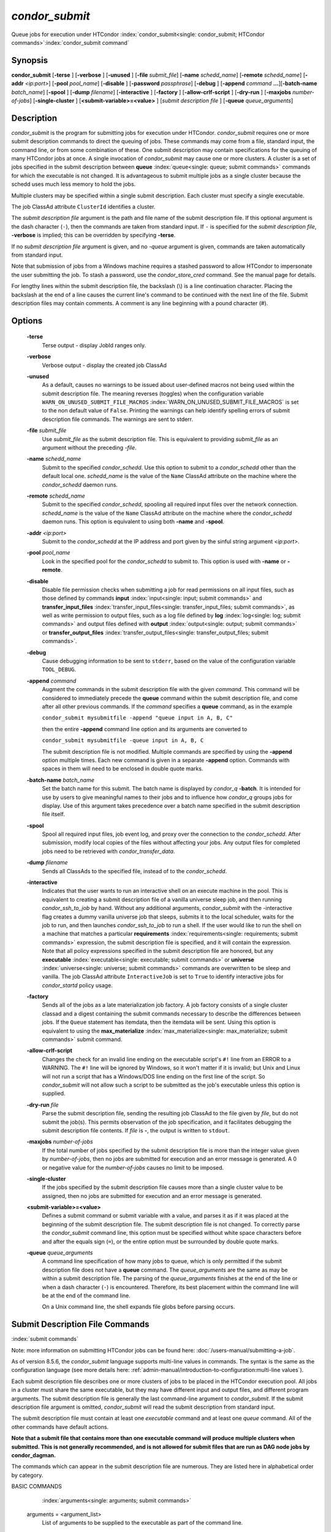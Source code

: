 *condor_submit*
================

Queue jobs for execution under HTCondor
:index:`condor_submit<single: condor_submit; HTCondor commands>`\ :index:`condor_submit command`

Synopsis
--------

**condor_submit** [**-terse** ] [**-verbose** ] [**-unused** ]
[**-file** *submit_file*] [**-name** *schedd_name*]
[**-remote** *schedd_name*] [**-addr** *<ip:port>*]
[**-pool** *pool_name*] [**-disable** ]
[**-password** *passphrase*] [**-debug** ] [**-append** *command*
**...**][\ **-batch-name** *batch_name*] [**-spool** ]
[**-dump** *filename*] [**-interactive** ] [**-factory** ]
[**-allow-crlf-script** ] [**-dry-run** ]
[**-maxjobs** *number-of-jobs*] [**-single-cluster** ]
[**<submit-variable>=<value>** ] [*submit
description file* ] [**-queue** *queue_arguments*]

Description
-----------

*condor_submit* is the program for submitting jobs for execution under
HTCondor. *condor_submit* requires one or more submit description
commands to direct the queuing of jobs. These commands may come from a
file,   standard input, the command line, or from some combination of
these. One submit description may contain specifications for the queuing
of many HTCondor jobs at once. A single invocation of *condor_submit*
may cause one or more clusters. A cluster is a set of jobs specified in
the submit description between
**queue** :index:`queue<single: queue; submit commands>` commands for which the
executable is not changed. It is advantageous to submit multiple jobs as
a single cluster because the schedd uses much less memory to hold the jobs.

Multiple clusters may be specified within a single submit description.
Each cluster must specify a single executable.

The job ClassAd attribute ``ClusterId`` identifies a cluster.

The *submit description file* argument is the path and file name of the
submit description file. If this optional argument is the dash character
(``-``), then the commands are taken from standard input. If ``-`` is
specified for the *submit description file*, **-verbose** is implied;
this can be overridden by specifying **-terse**.

If no *submit description file* argument is given, and no *-queue*
argument is given, commands are taken automatically from standard input.

Note that submission of jobs from a Windows machine requires a stashed
password to allow HTCondor to impersonate the user submitting the job.
To stash a password, use the *condor_store_cred* command. See the
manual page for details.

For lengthy lines within the submit description file, the backslash (\\)
is a line continuation character. Placing the backslash at the end of a
line causes the current line's command to be continued with the next
line of the file. Submit description files may contain comments. A
comment is any line beginning with a pound character (#).

Options
-------

 **-terse**
    Terse output - display JobId ranges only.
 **-verbose**
    Verbose output - display the created job ClassAd
 **-unused**
    As a default, causes no warnings to be issued about user-defined
    macros not being used within the submit description file. The
    meaning reverses (toggles) when the configuration variable
    ``WARN_ON_UNUSED_SUBMIT_FILE_MACROS``
    :index:`WARN_ON_UNUSED_SUBMIT_FILE_MACROS` is set to the non
    default value of ``False``. Printing the warnings can help identify
    spelling errors of submit description file commands. The warnings
    are sent to stderr.
 **-file** *submit_file*
    Use *submit_file* as the submit description file. This is
    equivalent to providing *submit_file* as an argument without the
    preceding *-file*.
 **-name** *schedd_name*
    Submit to the specified *condor_schedd*. Use this option to submit
    to a *condor_schedd* other than the default local one.
    *schedd_name* is the value of the ``Name`` ClassAd attribute on the
    machine where the *condor_schedd* daemon runs.
 **-remote** *schedd_name*
    Submit to the specified *condor_schedd*, spooling all required
    input files over the network connection. *schedd_name* is the value
    of the ``Name`` ClassAd attribute on the machine where the
    *condor_schedd* daemon runs. This option is equivalent to using
    both **-name** and **-spool**.
 **-addr** *<ip:port>*
    Submit to the *condor_schedd* at the IP address and port given by
    the sinful string argument *<ip:port>*.
 **-pool** *pool_name*
    Look in the specified pool for the *condor_schedd* to submit to.
    This option is used with **-name** or **-remote**.
 **-disable**
    Disable file permission checks when submitting a job for read
    permissions on all input files, such as those defined by commands
    **input** :index:`input<single: input; submit commands>` and
    **transfer_input_files** :index:`transfer_input_files<single: transfer_input_files; submit commands>`,
    as well as write permission to output files, such as a log file
    defined by **log** :index:`log<single: log; submit commands>` and output
    files defined with
    **output** :index:`output<single: output; submit commands>` or
    **transfer_output_files** :index:`transfer_output_files<single: transfer_output_files; submit commands>`.
 **-debug**
    Cause debugging information to be sent to ``stderr``, based on the
    value of the configuration variable ``TOOL_DEBUG``.
 **-append** *command*
    Augment the commands in the submit description file with the given
    *command*. This command will be considered to immediately precede
    the **queue** command within the submit description file, and come
    after all other previous commands. If the *command* specifies a
    **queue** command, as in the example

    ``condor_submit mysubmitfile -append "queue input in A, B, C"``

    then the entire **-append** command line option and its arguments
    are converted to

    ``condor_submit mysubmitfile -queue input in A, B, C``

    The submit description file is not modified. Multiple commands are
    specified by using the **-append** option multiple times. Each new
    command is given in a separate **-append** option. Commands with
    spaces in them will need to be enclosed in double quote marks.

 **-batch-name** *batch_name*
    Set the batch name for this submit. The batch name is displayed by
    *condor_q* **-batch**. It is intended for use by users to give
    meaningful names to their jobs and to influence how *condor_q*
    groups jobs for display. Use of this argument takes precedence over
    a batch name specified in the submit description file itself.
 **-spool**
    Spool all required input files, job event log, and proxy over the
    connection to the *condor_schedd*. After submission, modify local
    copies of the files without affecting your jobs. Any output files
    for completed jobs need to be retrieved with
    *condor_transfer_data*.
 **-dump** *filename*
    Sends all ClassAds to the specified file, instead of to the
    *condor_schedd*.
 **-interactive**
    Indicates that the user wants to run an interactive shell on an
    execute machine in the pool. This is equivalent to creating a submit
    description file of a vanilla universe sleep job, and then running
    *condor_ssh_to_job* by hand. Without any additional arguments,
    *condor_submit* with the -interactive flag creates a dummy vanilla
    universe job that sleeps, submits it to the local scheduler, waits
    for the job to run, and then launches *condor_ssh_to_job* to run
    a shell. If the user would like to run the shell on a machine that
    matches a particular
    **requirements** :index:`requirements<single: requirements; submit commands>`
    expression, the submit description file is specified, and it will
    contain the expression. Note that all policy expressions specified
    in the submit description file are honored, but any
    **executable** :index:`executable<single: executable; submit commands>` or
    **universe** :index:`universe<single: universe; submit commands>` commands are
    overwritten to be sleep and vanilla. The job ClassAd attribute
    ``InteractiveJob`` is set to ``True`` to identify interactive jobs
    for *condor_startd* policy usage.
 **-factory**
    Sends all of the jobs as a late materialization job factory.  A job factory
    consists of a single cluster classad and a digest containing the submit
    commands necessary to describe the differences between jobs.  If the ``Queue``
    statement has itemdata, then the itemdata will be sent.  Using this option
    is equivalent to using the **max_materialize**
    :index:`max_materialize<single: max_materialize; submit commands>` submit command.
 **-allow-crlf-script**
    Changes the check for an invalid line ending on the executable
    script's ``#!`` line from an ERROR to a WARNING. The ``#!`` line
    will be ignored by Windows, so it won't matter if it is invalid; but
    Unix and Linux will not run a script that has a Windows/DOS line
    ending on the first line of the script. So *condor_submit* will not
    allow such a script to be submitted as the job's executable unless
    this option is supplied.
 **-dry-run** *file*
    Parse the submit description file, sending the resulting job ClassAd
    to the file given by *file*, but do not submit the job(s). This
    permits observation of the job specification, and it facilitates
    debugging the submit description file contents. If *file* is **-**,
    the output is written to ``stdout``.
 **-maxjobs** *number-of-jobs*
    If the total number of jobs specified by the submit description file
    is more than the integer value given by *number-of-jobs*, then no
    jobs are submitted for execution and an error message is generated.
    A 0 or negative value for the *number-of-jobs* causes no limit to be
    imposed.
 **-single-cluster**
    If the jobs specified by the submit description file causes more
    than a single cluster value to be assigned, then no jobs are
    submitted for execution and an error message is generated.
 **<submit-variable>=<value>**
    Defines a submit command or submit variable with a value, and parses
    it as if it was placed at the beginning of the submit description
    file. The submit description file is not changed. To correctly parse
    the *condor_submit* command line, this option must be specified
    without white space characters before and after the equals sign
    (``=``), or the entire option must be surrounded by double quote
    marks.
 **-queue** *queue_arguments*
    A command line specification of how many jobs to queue, which is
    only permitted if the submit description file does not have a
    **queue** command. The *queue_arguments* are the same as may be
    within a submit description file. The parsing of the
    *queue_arguments* finishes at the end of the line or when a dash
    character (``-``) is encountered. Therefore, its best placement
    within the command line will be at the end of the command line.

    On a Unix command line, the shell expands file globs before
    parsing occurs.

Submit Description File Commands
--------------------------------

:index:`submit commands`

Note: more information on submitting HTCondor jobs can be found here:
:doc:`/users-manual/submitting-a-job`.

As of version 8.5.6, the *condor_submit* language supports multi-line
values in commands. The syntax is the same as the configuration language
(see more details here: 
:ref:`admin-manual/introduction-to-configuration:multi-line values`).

Each submit description file describes one or more clusters of jobs to
be placed in the HTCondor execution pool. All jobs in a cluster must
share the same executable, but they may have different input and output
files, and different program arguments. The submit description file is
generally the last command-line argument to *condor_submit*. If the
submit description file argument is omitted, *condor_submit* will read
the submit description from standard input.

The submit description file must contain at least one *executable*
command and at least one *queue* command. All of the other commands have
default actions.

**Note that a submit file that contains more than one executable command
will produce multiple clusters when submitted. This is not generally
recommended, and is not allowed for submit files that are run as DAG node
jobs by condor_dagman.**

The commands which can appear in the submit description file are
numerous. They are listed here in alphabetical order by category.

BASIC COMMANDS

    :index:`arguments<single: arguments; submit commands>`

 arguments = <argument_list>
    List of arguments to be supplied to the executable as part of the
    command line.

    In the **java** universe, the first argument must be the name of the
    class containing ``main``.

    There are two permissible formats for specifying arguments,
    identified as the old syntax and the new syntax. The old syntax
    supports white space characters within arguments only in special
    circumstances; when used, the command line arguments are represented
    in the job ClassAd attribute ``Args``. The new syntax supports
    uniform quoting of white space characters within arguments; when
    used, the command line arguments are represented in the job ClassAd
    attribute ``Arguments``.

    **Old Syntax**

    In the old syntax, individual command line arguments are delimited
    (separated) by space characters. To allow a double quote mark in an
    argument, it is escaped with a backslash; that is, the two character
    sequence \\" becomes a single double quote mark within an argument.

    Further interpretation of the argument string differs depending on
    the operating system. On Windows, the entire argument string is
    passed verbatim (other than the backslash in front of double quote
    marks) to the Windows application. Most Windows applications will
    allow spaces within an argument value by surrounding the argument
    with double quotes marks. In all other cases, there is no further
    interpretation of the arguments.

    Example:

    .. code-block:: condor-submit

        arguments = one \"two\" 'three'

    Produces in Unix vanilla universe:

    .. code-block:: text

        argument 1: one
        argument 2: "two"
        argument 3: 'three'

    **New Syntax**

    Here are the rules for using the new syntax:

    #. The entire string representing the command line arguments is
       surrounded by double quote marks. This permits the white space
       characters of spaces and tabs to potentially be embedded within a
       single argument. Putting the double quote mark within the
       arguments is accomplished by escaping it with another double
       quote mark.
    #. The white space characters of spaces or tabs delimit arguments.
    #. To embed white space characters of spaces or tabs within a single
       argument, surround the entire argument with single quote marks.
    #. To insert a literal single quote mark, escape it within an
       argument already delimited by single quote marks by adding
       another single quote mark.

    Example:

    .. code-block:: condor-submit

        arguments = "3 simple arguments"

    Produces:

    .. code-block:: text

        argument 1: 3
        argument 2: simple
        argument 3: arguments

    Another example:

    .. code-block:: condor-submit

        arguments = "one 'two with spaces' 3"

    Produces:

    .. code-block:: text

        argument 1: one
        argument 2: two with spaces
        argument 3: 3

    And yet another example:

    .. code-block:: condor-submit

        arguments = "one ""two"" 'spacey ''quoted'' argument'"

    Produces:

    .. code-block:: text

        argument 1: one
        argument 2: "two"
        argument 3: spacey 'quoted' argument

    Notice that in the new syntax, the backslash has no special meaning.
    This is for the convenience of Windows users.

    :index:`environment<single: environment; submit commands>`
    :index:`setting, for a job<single: setting, for a job; environment variables>`\ 

 environment = <parameter_list>
    List of environment variables.

    There are two different formats for specifying the environment
    variables: the old format and the new format. The old format is
    retained for backward-compatibility. It suffers from a
    platform-dependent syntax and the inability to insert some special
    characters into the environment.

    The new syntax for specifying environment values:

    #. Put double quote marks around the entire argument string. This
       distinguishes the new syntax from the old. The old syntax does
       not have double quote marks around it. Any literal double quote
       marks within the string must be escaped by repeating the double
       quote mark.
    #. Each environment entry has the form

       .. code-block:: text

           <name>=<value>

    #. Use white space (space or tab characters) to separate environment
       entries.
    #. To put any white space in an environment entry, surround the
       space and as much of the surrounding entry as desired with single
       quote marks.
    #. To insert a literal single quote mark, repeat the single quote
       mark anywhere inside of a section surrounded by single quote
       marks.

    Example:

    .. code-block:: condor-submit

        environment = "one=1 two=""2"" three='spacey ''quoted'' value'"

    Produces the following environment entries:

    .. code-block:: text

        one=1
        two="2"
        three=spacey 'quoted' value

    Under the old syntax, there are no double quote marks surrounding
    the environment specification. Each environment entry remains of the
    form

    .. code-block:: text

        <name>=<value>

    Under Unix, list multiple environment entries by separating them
    with a semicolon (;). Under Windows, separate multiple entries with
    a vertical bar (|). There is no way to insert a literal semicolon
    under Unix or a literal vertical bar under Windows. Note that spaces
    are accepted, but rarely desired, characters within parameter names
    and values, because they are treated as literal characters, not
    separators or ignored white space. Place spaces within the parameter
    list only if required.

    A Unix example:

    .. code-block:: condor-submit

        environment = one=1;two=2;three="quotes have no 'special' meaning"

    This produces the following:

    .. code-block:: text

        one=1
        two=2
        three="quotes have no 'special' meaning"

    If the environment is set with the
    **environment** :index:`environment<single: environment; submit commands>`
    command and **getenv** :index:`getenv<single: getenv; submit commands>` is
    also set, values specified with **environment** override
    values in the submitter's environment (regardless of the order of
    the **environment** and **getenv** commands).

    :index:`error<single: error; submit commands>`
 error = <pathname>
    A path and file name used by HTCondor to capture any error messages
    the program would normally write to the screen (that is, this file
    becomes ``stderr``). A path is given with respect to the file system
    of the machine on which the job is submitted. The file is written
    (by the job) in the remote scratch directory of the machine where
    the job is executed. When the job exits, the resulting file is
    transferred back to the machine where the job was submitted, and the
    path is utilized for file placement.
    If you specify a relative path, the final path will be relative to the
    job's initial working directory, and HTCondor will create directories
    as necessary to transfer the file.
    If not specified, the default
    value of ``/dev/null`` is used for submission to a Unix machine. If
    not specified, error messages are ignored for submission to a
    Windows machine. More than one job should not use the same error
    file, since this will cause one job to overwrite the errors of
    another. If HTCondor detects that the error and output files for a
    job are the same, it will run the job such that the output and error
    data is merged.

    :index:`executable<single: executable; submit commands>`
 executable = <pathname>
    An optional path and a required file name of the executable file for
    this job cluster. Only one
    **executable** :index:`executable<single: executable; submit commands>` command
    within a submit description file is guaranteed to work properly.
    More than one often works.

    If no path or a relative path is used, then the executable file is
    presumed to be relative to the current working directory of the user
    as the *condor_submit* command is issued.

    :index:`getenv<single: getenv; submit commands>`

    :index:`batch_name<single: batch_name; submit commands>`
 batch_name = <batch_name>
    Set the batch name for this submit. The batch name is displayed by
    *condor_q* **-batch**. It is intended for use by users to give
    meaningful names to their jobs and to influence how *condor_q*
    groups jobs for display. This value in a submit file can be
    overridden by specifying the **-batch-name** argument on the
    *condor_submit* command line.

 getenv = <<matchlist> | True | False>
    If **getenv** is set to
    :index:`copying current environment<single: copying current environment; environment variables>`\ ``True``,
    then *condor_submit* will copy all of the user's current shell
    environment variables at the time of job submission into the job
    ClassAd. The job will therefore execute with the same set of
    environment variables that the user had at submit time. Defaults to
    ``False``.  A wholesale import of the user's environment is very likely to lead
    to problems executing the job on a remote machine unless there is a shared 
    file system for users' home directories between the access point and execute machine.
    So rather than setting getenv to ``True``, it is much better to set it to a list
    of environment variables to import. 

    Matchlist is a comma, semicolon or space separated list of environment variable names and name patterns that
    match or reject names.
    Matchlist members are matched case-insensitively to each name
    in the environment and those that match are imported. Matchlist members can contain ``*`` as wildcard
    character which matches anything at that position.  Members can have two ``*`` characters if one of them
    is at the end. Members can be prefixed with ``!``
    to force a matching environment variable to not be imported.  The order of members in the Matchlist
    has no effect on the result.  ``getenv = true`` is equivalent to ``getenv = *``

    Prior to HTCondor 8.9.7 ``getenv`` allows only ``True`` or ``False`` as values.

    Examples:

    .. code-block:: condor-submit

        # import everything except PATH and INCLUDE (also path, include and other case-variants)
        getenv = !PATH, !INCLUDE

        # import everything with CUDA in the name
        getenv = *cuda*

        # Import every environment variable that starts with P or Q, except PATH
        getenv = !path, P*, Q*

    If the environment is set with the **environment** command and
    **getenv** is also set, values specified with
    **environment** override values in the submitter's environment
    (regardless of the order of the **environment** and **getenv**
    commands).

    :index:`input<single: input; submit commands>`
 input = <pathname>
    HTCondor assumes that its jobs are long-running, and that the user
    will not wait at the terminal for their completion. Because of this,
    the standard files which normally access the terminal, (``stdin``,
    ``stdout``, and ``stderr``), must refer to files. Thus, the file
    name specified with
    **input** :index:`input<single: input; submit commands>` should contain any
    keyboard input the program requires (that is, this file becomes
    ``stdin``). A path is given with respect to the file system of the
    machine on which the job is submitted. The file is transferred
    before execution to the remote scratch directory of the machine
    where the job is executed. If not specified, the default value of
    ``/dev/null`` is used for submission to a Unix machine. If not
    specified, input is ignored for submission to a Windows machine.

    Note that this command does not refer to the command-line arguments
    of the program. The command-line arguments are specified by the
    **arguments** :index:`arguments<single: arguments; submit commands>` command.

    :index:`log<single: log; submit commands>`
 log = <pathname>
    Use **log** :index:`log<single: log; submit commands>` to specify a file
    name where HTCondor will write a log file of what is happening with
    this job cluster, called a job event log. For example, HTCondor will
    place a log entry into this file when and where the job begins
    running, when the job produces a checkpoint, or moves (migrates) to
    another machine, and when the job completes. Most users find
    specifying a **log** file to be handy; its use is recommended. If no
    **log** entry is specified, HTCondor does not create a log for this
    cluster. If a relative path is specified, it is relative to the
    current working directory as the job is submitted or the directory
    specified by submit command **initialdir** on the access point.

    :index:`e-mail related to a job<single: e-mail related to a job; notification>`
    :index:`notification<single: notification; submit commands>`
 notification = <Always | Complete | Error | Never>
    Owners of HTCondor jobs are notified by e-mail when certain events
    occur. If defined by *Always*, the owner will be notified whenever
    the job produces a checkpoint, as well as when the job completes. If
    defined by *Complete*, the owner will be notified when the job
    terminates. If defined by *Error*, the owner will only be notified
    if the job terminates abnormally, (as defined by
    ``JobSuccessExitCode``, if defined) or if the job is placed on hold
    because of a failure, and not by user request. If defined by *Never*
    (the default), the owner will not receive e-mail, regardless to what
    happens to the job. The HTCondor User's manual documents statistics
    included in the e-mail.

    :index:`notify_user<single: notify_user; submit commands>`
 notify_user = <email-address>
    Used to specify the e-mail address to use when HTCondor sends e-mail
    about a job. If not specified, HTCondor defaults to using the e-mail
    address defined by

    .. code-block:: text

        job-owner@UID_DOMAIN

    where the configuration variable ``UID_DOMAIN``
    :index:`UID_DOMAIN` is specified by the HTCondor site
    administrator. If ``UID_DOMAIN`` :index:`UID_DOMAIN` has not
    been specified, HTCondor sends the e-mail to:

    .. code-block:: text

        job-owner@submit-machine-name

    :index:`output<single: output; submit commands>`
 output = <pathname>
    The **output** :index:`output<single: output; submit commands>` file
    captures any information the program would ordinarily write to the
    screen (that is, this file becomes ``stdout``). A path is given with
    respect to the file system of the machine on which the job is
    submitted. The file is written (by the job) in the remote scratch
    directory of the machine where the job is executed. When the job
    exits, the resulting file is transferred back to the machine where
    the job was submitted, and the path is utilized for file placement.
    If you specify a relative path, the final path will be relative to the
    job's initial working directory, and HTCondor will create directories
    as necessary to transfer the file.
    If not specified, the default value of ``/dev/null`` is used for
    submission to a Unix machine. If not specified, output is ignored
    for submission to a Windows machine. Multiple jobs should not use
    the same output file, since this will cause one job to overwrite the
    output of another. If HTCondor detects that the error and output
    files for a job are the same, it will run the job such that the
    output and error data is merged.

    Note that if a program explicitly opens and writes to a file, that
    file should not be specified as the
    **output** :index:`output<single: output; submit commands>` file.

    :index:`priority<single: priority; submit commands>`
 priority = <integer>
    An HTCondor job priority can be any integer, with 0 being the
    default. Jobs with higher numerical priority will run before jobs
    with lower numerical priority. Note that this priority is on a per
    user basis. One user with many jobs may use this command to order
    his/her own jobs, and this will have no effect on whether or not
    these jobs will run ahead of another user's jobs.

    Note that the priority setting in an HTCondor submit file will be
    overridden by *condor_dagman* if the submit file is used for a node
    in a DAG, and the priority of the node within the DAG is non-zero
    (see  :ref:`users-manual/dagman-workflows:advanced features of dagman`
    for more details).

    :index:`queue<single: queue; submit commands>`
 queue [**<int expr>** ]
    Places zero or more copies of the job into the HTCondor queue.
 queue
    [**<int expr>** ] [**<varname>** ] **in** [**slice** ] **<list of
    items>** Places zero or more copies of the job in the queue based on
    items in a **<list of items>**
 queue
    [**<int expr>** ] [**<varname>** ] **matching** [**files |
    dirs** ] [**slice** ] **<list of items with file globbing>**]
    Places zero or more copies of the job in the queue based on files
    that match a **<list of items with file globbing>**
 queue
    [**<int expr>** ] [**<list of varnames>** ] **from** [**slice** ]
    **<file name> | <list of items>**] Places zero or more copies of
    the job in the queue based on lines from the submit file or from
    **<file name>**

    The optional argument *<int expr>* specifies how many times to
    repeat the job submission for a given set of arguments. It may be an
    integer or an expression that evaluates to an integer, and it
    defaults to 1. All but the first form of this command are various
    ways of specifying a list of items. When these forms are used *<int
    expr>* jobs will be queued for each item in the list. The *in*,
    *matching* and *from* keyword indicates how the list will be
    specified.

    -  *in* The list of items is an explicit comma and/or space
       separated **<list of items>**. If the **<list of items>** begins
       with an open paren, and the close paren is not on the same line
       as the open, then the list continues until a line that begins
       with a close paren is read from the submit file.
    -  *matching* Each item in the **<list of items with file
       globbing>** will be matched against the names of files and
       directories relative to the current directory, the set of
       matching names is the resulting list of items.

       -  *files* Only filenames will matched.
       -  *dirs* Only directory names will be matched.

    -  *from* **<file name> | <list of items>** Each line from **<file
       name>** or **<list of items>** is a single item, this allows for
       multiple variables to be set for each item. Lines from **<file
       name>** or **<list of items>** will be split on comma and/or
       space until there are values for each of the variables specified
       in **<list of varnames>**. The last variable will contain the
       remainder of the line. When the **<list of items>** form is used,
       the list continues until the first line that begins with a close
       paren, and lines beginning with pound sign ('#') will be skipped.
       When using the **<file name>** form, if the **<file name>** ends
       with \|, then it will be executed as a script whatever the script
       writes to ``stdout`` will be the list of items.

    The optional argument *<varname>* or *<list of varnames>* is the
    name or names of of variables that will be set to the value of the
    current item when queuing the job. If no *<varname>* is specified
    the variable ITEM will be used. Leading and trailing whitespace be
    trimmed. The optional argument *<slice>* is a python style slice
    selecting only some of the items in the list of items. Negative step
    values are not supported.

    A submit file may contain more than one
    **queue** :index:`queue<single: queue; submit commands>` statement, and if
    desired, any commands may be placed between subsequent
    **queue** :index:`queue<single: queue; submit commands>` commands, such as
    new **input** :index:`input<single: input; submit commands>`,
    **output** :index:`output<single: output; submit commands>`,
    **error** :index:`error<single: error; submit commands>`,
    **initialdir** :index:`initialdir<single: initialdir; submit commands>`, or
    **arguments** :index:`arguments<single: arguments; submit commands>` commands.
    This is handy when submitting multiple runs into one cluster with
    one submit description file.

    :index:`universe<single: universe; submit commands>`
 universe = <vanilla | scheduler | local | grid | java | vm | parallel | docker>
    Specifies which HTCondor universe to use when running this job. The
    HTCondor universe specifies an HTCondor execution environment.

    The **vanilla** universe is the default (except where the
    configuration variable ``DEFAULT_UNIVERSE``
    :index:`DEFAULT_UNIVERSE` defines it otherwise), and is an
    execution environment for jobs which do not use HTCondor's
    mechanisms for taking checkpoints; these are ones that have not been
    linked with the HTCondor libraries. Use the **vanilla** universe to
    submit shell scripts to HTCondor.

    The **scheduler** universe is for a job that is to run on the
    machine where the job is submitted. This universe is intended for a
    job that acts as a metascheduler and will not be preempted.

    The **local** universe is for a job that is to run on the machine
    where the job is submitted. This universe runs the job immediately
    and will not preempt the job.

    The **grid** universe forwards the job to an external job management
    system. Further specification of the **grid** universe is done with
    the
    **grid_resource** :index:`grid_resource<single: grid_resource; submit commands>`
    command.

    The **java** universe is for programs written to the Java Virtual
    Machine.

    The **vm** universe facilitates the execution of a virtual machine.

    The **parallel** universe is for parallel jobs (e.g. MPI) that
    require multiple machines in order to run.

    The **docker** universe runs a docker container as an HTCondor job.

    :index:`max_materialize<single: max_materialize; submit commands>`
 max_materialize = <limit>
    Submit jobs as a late materialization factory and instruct the *condor_schedd*
    to keep the given number of jobs materialized.  Use this option to reduce the load
    on the *condor_schedd* when submitting a large number of jobs.  The limit can be an expression but
    it must evaluate to a constant at submit time.  A limit less than 1 will be treated
    as unlimited.  The *condor_schedd* can be configured to
    have a materialization limit as well, the lower of the two limits will be used.
    (see  :ref:`users-manual/submitting-a-job:submitting lots of jobs` for more details).

    :index:`max_idle<single: max_idle; submit commands>`
 max_idle = <limit>
    Submit jobs as a late materialization factory and instruct the *condor_schedd*
    to keep the given number of non-running jobs materialized.  Use this option to reduce the load
    on the *condor_schedd* when submitting a large number of jobs.  The limit may be an expression but
    it must evaluate to a constant at submit time.  Jobs in the Held state are
    considered to be Idle for this limit.  A limit of less than 1 will prevent jobs from being materialized
    although the factory will still be submitted to the *condor_schedd*.
    (see  :ref:`users-manual/submitting-a-job:submitting lots of jobs` for more details).

COMMANDS FOR MATCHMAKING

    :index:`rank<single: rank; submit commands>`

 rank = <ClassAd Float Expression>
    A ClassAd Floating-Point expression that states how to rank machines
    which have already met the requirements expression. Essentially,
    rank expresses preference. A higher numeric value equals better
    rank. HTCondor will give the job the machine with the highest rank.
    For example,

    .. code-block:: condor-submit

        request_memory = max({60, Target.TotalSlotMemory})
        rank = Memory

    asks HTCondor to find all available machines with more than 60
    megabytes of memory and give to the job the machine with the most
    amount of memory. The HTCondor User's Manual contains complete
    information on the syntax and available attributes that can be used
    in the ClassAd expression.

    :index:`request_cpus<single: request_cpus; submit commands>`
 request_cpus = <num-cpus>
    A requested number of CPUs (cores). If not specified, the number
    requested will be 1. If specified, the expression

    .. code-block:: condor-classad-expr

          && (RequestCpus <= Target.Cpus)

    is appended to the
    **requirements** :index:`requirements<single: requirements; submit commands>`
    expression for the job.

    For pools that enable dynamic *condor_startd* provisioning,
    specifies the minimum number of CPUs requested for this job,
    resulting in a dynamic slot being created with this many cores.

    :index:`request_disk<single: request_disk; submit commands>`
 request_disk = <quantity>
    The requested amount of disk space in KiB requested for this job. If
    not specified, it will be set to the job ClassAd attribute
    ``DiskUsage``. The expression

    .. code-block:: condor-classad-expr

          && (RequestDisk <= Target.Disk)

    is appended to the
    **requirements** :index:`requirements<single: requirements; submit commands>`
    expression for the job.

    For pools that enable dynamic *condor_startd* provisioning, a
    dynamic slot will be created with at least this much disk space.

    Characters may be appended to a numerical value to indicate units.
    ``K`` or ``KB`` indicates KiB, 2\ :sup:`10` numbers of bytes. ``M``
    or ``MB`` indicates MiB, 2\ :sup:`20` numbers of bytes. ``G`` or
    ``GB`` indicates GiB, 2\ :sup:`30` numbers of bytes. ``T`` or ``TB``
    indicates TiB, 2\ :sup:`40` numbers of bytes.

    :index:`request_gpus<single: request_gpus; submit commands>`
 request_gpus = <num-gpus>
    A requested number of GPUs. If not specified, no GPUs will be requested.
    If specified and ``require_gpus`` is not also specified, the expression

    .. code-block:: condor-classad-expr

          && (Target.GPUs >= RequestGPUs)

    is appended to the
    **requirements** :index:`requirements<single: requirements; submit commands>`
    expression for the job.

    For pools that enable dynamic *condor_startd* provisioning,
    specifies the minimum number of GPUs requested for this job,
    resulting in a dynamic slot being created with this many GPUs.

    :index:`require_gpus<single: require_gpus; submit commands>`
 require_gpus = <constraint-expression>
    A constraint on the properties of GPUs when used with a non-zero ``request_gpus`` value.
    If not specified, no constraint on GPUs will be added to the job.
    If specified and ``request_gpus`` is non-zero, the expression

    .. code-block:: condor-classad-expr

          && (countMatches(MY.RequireGPUs, TARGET.AvailableGPUs) >= RequestGPUs)

    is appended to the
    **requirements** :index:`requirements<single: requirements; submit commands>`
    expression for the job.  This expression cannot be evaluated by HTCondor prior
    to version 9.8.0. A warning to this will effect will be printed when *condor_submit* detects this condition.

    For pools that enable dynamic *condor_startd* provisioning and are at least version 9.8.0,
    the constraint will be tested against the properties of AvailableGPUs and only those that match
    will be assigned to the dynamic slot.

    :index:`request_memory<single: request_memory; submit commands>`
 request_memory = <quantity>
    The required amount of memory in MiB that this job needs to avoid
    excessive swapping. If not specified and the submit command
    **vm_memory** :index:`vm_memory<single: vm_memory; submit commands>` is
    specified, then the value specified for
    **vm_memory** :index:`vm_memory<single: vm_memory; submit commands>` defines
    **request_memory** :index:`request_memory<single: request_memory; submit commands>`.
    If neither
    **request_memory** :index:`request_memory<single: request_memory; submit commands>`
    nor **vm_memory** :index:`vm_memory<single: vm_memory; submit commands>` is
    specified, the value is set by the configuration variable
    ``JOB_DEFAULT_REQUESTMEMORY``
    :index:`JOB_DEFAULT_REQUESTMEMORY`. The actual amount of
    memory used by a job is represented by the job ClassAd attribute
    ``MemoryUsage``.

    For pools that enable dynamic *condor_startd* provisioning, a
    dynamic slot will be created with at least this much RAM.

    The expression

    .. code-block:: condor-classad-expr

          && (RequestMemory <= Target.Memory)

    is appended to the
    **requirements** :index:`requirements<single: requirements; submit commands>`
    expression for the job.

    Characters may be appended to a numerical value to indicate units.
    ``K`` or ``KB`` indicates KiB, 2\ :sup:`10` numbers of bytes. ``M``
    or ``MB`` indicates MiB, 2\ :sup:`20` numbers of bytes. ``G`` or
    ``GB`` indicates GiB, 2\ :sup:`30` numbers of bytes. ``T`` or ``TB``
    indicates TiB, 2\ :sup:`40` numbers of bytes.

    :index:`request_name<single: request_name; submit commands>`
    :index:`request_GPUs<single: request_GPUs; submit commands>`
    :index:`requesting GPUs for a job<single: requesting GPUs for a job; GPUs>`
 request_<name> = <quantity>
    The required amount of the custom machine resource identified by
    ``<name>`` that this job needs. The custom machine resource is
    defined in the machine's configuration. Machines that have available
    GPUs will define ``<name>`` to be ``GPUs``.
    ``<name>`` must be at least two characters, and must not begin with ``_``.
    If ``<name>`` is either ``Cpu`` or ``Gpu`` a warning will be printed since these are common typos.

    :index:`cuda_version<single: cuda_version; submit commands>`
 cuda_version = <version>
    The version of the CUDA runtime, if any, used or required by this job,
    specified as ``<major>.<minor>`` (for example, ``9.1``).  If the minor
    version number is zero, you may specify only the major version number.
    A single version number of 1000 or higher is assumed to be the
    integer-coded version number (``major * 1000 + (minor % 100)``).

    This does *not* arrange for the CUDA runtime to be present, only for
    the job to run on a machine whose driver supports the specified version.

    :index:`requirements<single: requirements; submit commands>`
 requirements = <ClassAd Boolean Expression>
    The requirements command is a boolean ClassAd expression which uses
    C-like operators. In order for any job in this cluster to run on a
    given machine, this requirements expression must evaluate to true on
    the given machine.

    For scheduler and local universe jobs, the requirements expression
    is evaluated against the ``Scheduler`` ClassAd which represents the
    the *condor_schedd* daemon running on the access point, rather
    than a remote machine. Like all commands in the submit description
    file, if multiple requirements commands are present, all but the
    last one are ignored. By default, *condor_submit* appends the
    following clauses to the requirements expression:

    #. Arch and OpSys are set equal to the Arch and OpSys of the submit
       machine. In other words: unless you request otherwise, HTCondor
       will give your job machines with the same architecture and
       operating system version as the machine running *condor_submit*.
    #. Cpus >= RequestCpus, if the job ClassAd attribute ``RequestCpus``
       is defined.
    #. Disk >= RequestDisk, if the job ClassAd attribute ``RequestDisk``
       is defined. Otherwise, Disk >= DiskUsage is appended to the
       requirements. The ``DiskUsage`` attribute is initialized to the
       size of the executable plus the size of any files specified in a
       **transfer_input_files** :index:`transfer_input_files<single: transfer_input_files; submit commands>`
       command. It exists to ensure there is enough disk space on the
       target machine for HTCondor to copy over both the executable and
       needed input files. The ``DiskUsage`` attribute represents the
       maximum amount of total disk space required by the job in
       kilobytes. HTCondor automatically updates the ``DiskUsage``
       attribute approximately every 20 minutes while the job runs with
       the amount of space being used by the job on the execute machine.
    #. Memory >= RequestMemory, if the job ClassAd attribute
       ``RequestMemory`` is defined.
    #. If Universe is set to Vanilla, FileSystemDomain is set equal to
       the access point's FileSystemDomain.

    View the requirements of a job which has already been submitted
    (along with everything else about the job ClassAd) with the command
    *condor_q -l*; see the command reference for :doc:`/man-pages/condor_q`.
    Also, see the HTCondor Users Manual for complete information on the syntax
    and available attributes that can be used in the ClassAd expression.

FILE TRANSFER COMMANDS

    :index:`dont_encrypt_input_files<single: dont_encrypt_input_files; submit commands>`
    :index:`input file(s) encryption<single: input file(s) encryption; file transfer mechanism>`

 dont_encrypt_input_files = < file1,file2,file... >
    A comma and/or space separated list of input files that are not to
    be network encrypted when transferred with the file transfer
    mechanism. Specification of files in this manner overrides
    configuration that would use encryption. Each input file must also
    be in the list given by
    **transfer_input_files** :index:`transfer_input_files<single: transfer_input_files; submit commands>`.
    When a path to an input file or directory is specified, this
    specifies the path to the file on the submit side. A single wild
    card character (``*``) may be used in each file name.

    :index:`dont_encrypt_output_files<single: dont_encrypt_output_files; submit commands>`
    :index:`output file(s) encryption<single: output file(s) encryption; file transfer mechanism>`
 dont_encrypt_output_files = < file1,file2,file... >
    A comma and/or space separated list of output files that are not to
    be network encrypted when transferred back with the file transfer
    mechanism. Specification of files in this manner overrides
    configuration that would use encryption. The output file(s) must
    also either be in the list given by
    **transfer_output_files** :index:`transfer_output_files<single: transfer_output_files; submit commands>`
    or be discovered and to be transferred back with the file transfer
    mechanism. When a path to an output file or directory is specified,
    this specifies the path to the file on the execute side. A single
    wild card character (``*``) may be used in each file name.

    :index:`encrypt_execute_directory<single: encrypt_execute_directory; submit commands>`
 encrypt_execute_directory = <True | False>
    Defaults to ``False``. If set to ``True``, HTCondor will encrypt the
    contents of the remote scratch directory of the machine where the
    job is executed. This encryption is transparent to the job itself,
    but ensures that files left behind on the local disk of the execute
    machine, perhaps due to a system crash, will remain private. In
    addition, *condor_submit* will append to the job's
    **requirements** :index:`requirements<single: requirements; submit commands>`
    expression

    .. code-block:: condor-classad-expr

          && (TARGET.HasEncryptExecuteDirectory)

    to ensure the job is matched to a machine that is capable of
    encrypting the contents of the execute directory. This support is
    limited to Windows platforms that use the NTFS file system and Linux
    platforms with the *ecryptfs-utils* package installed.

    :index:`encrypt_input_files<single: encrypt_input_files; submit commands>`
    :index:`input file(s) encryption<single: input file(s) encryption; file transfer mechanism>`
 encrypt_input_files = < file1,file2,file... >
    A comma and/or space separated list of input files that are to be
    network encrypted when transferred with the file transfer mechanism.
    Specification of files in this manner overrides configuration that
    would not use encryption. Each input file must also be in the list
    given by
    **transfer_input_files** :index:`transfer_input_files<single: transfer_input_files; submit commands>`.
    When a path to an input file or directory is specified, this
    specifies the path to the file on the submit side. A single wild
    card character (``*``) may be used in each file name. The method of
    encryption utilized will be as agreed upon in security negotiation;
    if that negotiation failed, then the file transfer mechanism must
    also fail for files to be network encrypted.

    :index:`encrypt_output_files<single: encrypt_output_files; submit commands>`
    :index:`output file(s) encryption<single: output file(s) encryption; file transfer mechanism>`
 encrypt_output_files = < file1,file2,file... >
    A comma and/or space separated list of output files that are to be
    network encrypted when transferred back with the file transfer
    mechanism. Specification of files in this manner overrides
    configuration that would not use encryption. The output file(s) must
    also either be in the list given by
    **transfer_output_files** :index:`transfer_output_files<single: transfer_output_files; submit commands>`
    or be discovered and to be transferred back with the file transfer
    mechanism. When a path to an output file or directory is specified,
    this specifies the path to the file on the execute side. A single
    wild card character (``*``) may be used in each file name. The
    method of encryption utilized will be as agreed upon in security
    negotiation; if that negotiation failed, then the file transfer
    mechanism must also fail for files to be network encrypted.

    :index:`erase_output_and_error_on_restart<single: erase_output_and_error_on_restart; submit commands>`
 erase_output_and_error_on_restart
    If false, and ``when_to_transfer_output`` is ``ON_EXIT_OR_EVICT``, HTCondor
    will append to the output and error logs rather than erase (truncate) them
    when the job restarts.

    :index:`max_transfer_input_mb<single: max_transfer_input_mb; submit commands>`
 max_transfer_input_mb = <ClassAd Integer Expression>
    This integer expression specifies the maximum allowed total size in
    MiB of the input files that are transferred for a job. This
    expression does not apply to grid universe or
    files transferred via file transfer plug-ins. The expression may
    refer to attributes of the job. The special value -1 indicates no
    limit. If not defined, the value set by configuration variable
    ``MAX_TRANSFER_INPUT_MB`` :index:`MAX_TRANSFER_INPUT_MB` is
    used. If the observed size of all input files at submit time is
    larger than the limit, the job will be immediately placed on hold
    with a ``HoldReasonCode`` value of 32. If the job passes this
    initial test, but the size of the input files increases or the limit
    decreases so that the limit is violated, the job will be placed on
    hold at the time when the file transfer is attempted.

    :index:`max_transfer_output_mb<single: max_transfer_output_mb; submit commands>`
 max_transfer_output_mb = <ClassAd Integer Expression>
    This integer expression specifies the maximum allowed total size in
    MiB of the output files that are transferred for a job. This
    expression does not apply to grid universe or
    files transferred via file transfer plug-ins. The expression may
    refer to attributes of the job. The special value -1 indicates no
    limit. If not set, the value set by configuration variable
    ``MAX_TRANSFER_OUTPUT_MB`` :index:`MAX_TRANSFER_OUTPUT_MB` is
    used. If the total size of the job's output files to be transferred
    is larger than the limit, the job will be placed on hold with a
    ``HoldReasonCode`` value of 33. The output will be transferred up to
    the point when the limit is hit, so some files may be fully
    transferred, some partially, and some not at all.

    :index:`output_destination<single: output_destination; submit commands>`
    :index:`output file(s) specified by URL<single: output file(s) specified by URL; file transfer mechanism>`
 output_destination = <destination-URL>
    When present, defines a URL that specifies both a plug-in and a
    destination for the transfer of the entire output sandbox or a
    subset of output files as specified by the submit command
    **transfer_output_files** :index:`transfer_output_files<single: transfer_output_files; submit commands>`.
    The plug-in does the transfer of files, and no files are sent back
    to the access point. The HTCondor Administrator's manual has full
    details.

    :index:`should_transfer_files<single: should_transfer_files; submit commands>`
 should_transfer_files = <YES | NO | IF_NEEDED >
    The
    **should_transfer_files** :index:`should_transfer_files<single: should_transfer_files; submit commands>`
    setting is used to define if HTCondor should transfer files to and
    from the remote machine where the job runs.  The file transfer
    mechanism is used to run jobs on
    machines which do not have a shared file system with the submit
    machine.
    **should_transfer_files** :index:`should_transfer_files<single: should_transfer_files; submit commands>`
    equal to *YES* will cause HTCondor to always transfer files for the
    job. *NO* disables HTCondor's file transfer mechanism. *IF_NEEDED*
    will not transfer files for the job if it is matched with a resource
    in the same ``FileSystemDomain`` as the access point (and
    therefore, on a machine with the same shared file system). If the
    job is matched with a remote resource in a different
    ``FileSystemDomain``, HTCondor will transfer the necessary files.

    For more information about this and other settings related to
    transferring files, see the HTCondor User's manual section on the
    file transfer mechanism.

    Note that
    **should_transfer_files** :index:`should_transfer_files<single: should_transfer_files; submit commands>`
    is not supported for jobs submitted to the grid universe.

    :index:`skip_filechecks<single: skip_filechecks; submit commands>`
 skip_filechecks = <True | False>
    When ``True``, file permission checks for the submitted job are
    disabled. When ``False``, file permissions are checked; this is the
    behavior when this command is not present in the submit description
    file. File permissions are checked for read permissions on all input
    files, such as those defined by commands
    **input** :index:`input<single: input; submit commands>` and
    **transfer_input_files** :index:`transfer_input_files<single: transfer_input_files; submit commands>`,
    and for write permission to output files, such as a log file defined
    by **log** :index:`log<single: log; submit commands>` and output files
    defined with **output** :index:`output<single: output; submit commands>` or
    **transfer_output_files** :index:`transfer_output_files<single: transfer_output_files; submit commands>`.

    :index:`stream_error<single: stream_error; submit commands>`
 stream_error = <True | False>
    If ``True``, then ``stderr`` is streamed back to the machine from
    which the job was submitted. If ``False``, ``stderr`` is stored
    locally and transferred back when the job completes. This command is
    ignored if the job ClassAd attribute ``TransferErr`` is ``False``.
    The default value is ``False``. This command must be used in
    conjunction with **error** :index:`error<single: error; submit commands>`,
    otherwise ``stderr`` will sent to ``/dev/null`` on Unix machines and
    ignored on Windows machines.

    :index:`stream_input<single: stream_input; submit commands>`
 stream_input = <True | False>
    If ``True``, then ``stdin`` is streamed from the machine on which
    the job was submitted. The default value is ``False``. The command
    is only relevant for jobs submitted to the vanilla or java
    universes, and it is ignored by the grid universe. This command must
    be used in conjunction with
    **input** :index:`input<single: input; submit commands>`, otherwise
    ``stdin`` will be ``/dev/null`` on Unix machines and ignored on
    Windows machines.

    :index:`stream_output<single: stream_output; submit commands>`
 stream_output = <True | False>
    If ``True``, then ``stdout`` is streamed back to the machine from
    which the job was submitted. If ``False``, ``stdout`` is stored
    locally and transferred back when the job completes. This command is
    ignored if the job ClassAd attribute ``TransferOut`` is ``False``.
    The default value is ``False``. This command must be used in
    conjunction with
    **output** :index:`output<single: output; submit commands>`, otherwise
    ``stdout`` will sent to ``/dev/null`` on Unix machines and ignored
    on Windows machines.

    :index:`transfer_executable<single: transfer_executable; submit commands>`
 transfer_executable = <True | False>
    This command is applicable to jobs submitted to the grid and vanilla
    universes. If **transfer_executable** is set to ``False``, then
    HTCondor looks for the executable on the remote machine, and does
    not transfer the executable over. This is useful for an already
    pre-staged executable; HTCondor behaves more like rsh. The default
    value is ``True``.

    :index:`transfer_input_files<single: transfer_input_files; submit commands>`
 transfer_input_files = < file1,file2,file... >
    A comma-delimited list of all the files and directories to be
    transferred into the working directory for the job, before the job
    is started. By default, the file specified in the
    **executable** :index:`executable<single: executable; submit commands>` command
    and any file specified in the
    **input** :index:`input<single: input; submit commands>` command (for
    example, ``stdin``) are transferred.

    When a path to an input file or directory is specified, this
    specifies the path to the file on the submit side. The file is
    placed in the job's temporary scratch directory on the execute side,
    and it is named using the base name of the original path. For
    example, ``/path/to/input_file`` becomes ``input_file`` in the job's
    scratch directory.

    When a directory is specified, the behavior depends on whether
    there is a trailing path separator character.  When a directory is
    specified with a trailing path separator, it is as if each of the
    items within the directory were listed in the transfer list.
    Therefore, the contents are transferred, but the directory itself
    is not. When there is no trailing path separator, the directory
    itself is transferred with all of its contents inside it.  On
    platforms such as Windows where the path separator is not a
    forward slash (/), a trailing forward slash is treated as
    equivalent to a trailing path separator.  An example of an input
    directory specified with a trailing forward slash is
    ``input_data/``.

    For grid universe jobs other than HTCondor-C, the transfer of
    directories is not currently supported.

    Symbolic links to files are transferred as the files they point to.
    Transfer of symbolic links to directories is not currently
    supported.

    For vanilla and vm universe jobs only, a file may be specified by
    giving a URL, instead of a file name. The implementation for URL
    transfers requires both configuration and available plug-in.

    If you have a plugin which handles ``https://`` URLs (and HTCondor
    ships with one enabled), HTCondor supports pre-signing S3 URLs.  This
    allows you to specify S3 URLs for this command, for
    ``transfer_output_remaps``, and for ``output_destination``.  By
    pre-signing the URLs on the submit node, HTCondor avoids transferring
    your S3 credentials to the execute node.  You must specify
    ``aws_access_key_id_file`` and ``aws_secret_access_key_file``; you may
    specify ``aws_region``, if necessary; see below.  To use the S3 service
    provided by AWS, use S3 URLs of the following forms:

    .. code-block:: text

        # For older buckets that aren't region-specific.
        s3://<bucket>/<key>

        # For newer, region-specific buckets.
        s3://<bucket>.s3.<region>.amazonaws.com/<key>

    To use other S3 services, where ``<host>`` must contain a ``.``:

    .. code-block:: text

        s3://<host>/<key>

        # If necessary
        aws_region = <region>

    You may specify the corresponding access key ID and secret access key
    with ``s3_access_key_id_file`` and ``s3_secret_access_key_file`` if
    you prefer (which may reduce confusion, if you're not using AWS).

    If you must access S3 using temporary credentials, you may specify the
    temporary credentials using ``aws_access_key_id_file`` and
    ``aws_secret_access_key_file`` for the files containing the corresponding
    temporary token, and ``+EC2SessionToken`` for the file containing the
    session token.

    Temporary credentials have a limited lifetime.  If you are using S3 only
    to download input files, the job must start before the credentials
    expire.  If you are using S3 to upload output files, the job must finish
    before the credentials expire.  HTCondor does not know when the credentials
    will expire; if they do so before they are needed, file transfer will fail.

    HTCondor does not presently support transferring entire buckets or
    directories from S3.

    HTCondor supports Google Cloud Storage URLs -- ``gs://`` -- via Google's
    "interoperability" API.  You may specify ``gs://`` URLs as if they were
    ``s3://`` URLs, and they work the same way.
    You may specify the corresponding access key ID and secret access key
    with ``gs_access_key_id_file`` and ``gs_secret_access_key_file`` if
    you prefer (which may reduce confusion).

    Note that (at present), you may not provide more than one set of
    credentials for ``s3://`` or ``gs://`` file transfer; this implies
    that all such URLs download from or upload to the same service.

    :index:`transfer_output_files<single: transfer_output_files; submit commands>`
 transfer_output_files = < file1,file2,file... >
    This command forms an explicit list of output files and directories
    to be transferred back from the temporary working directory on the
    execute machine to the access point. If there are multiple files,
    they must be delimited with commas. Setting
    **transfer_output_files** :index:`transfer_output_files<single: transfer_output_files; submit commands>`
    to the empty string ("") means that no files are to be transferred.

    For HTCondor-C jobs and all other non-grid universe jobs, if
    **transfer_output_files** is not specified, HTCondor will
    automatically transfer back all files in the job's temporary working
    directory which have been modified or created by the job.
    Subdirectories are not scanned for output, so if output from
    subdirectories is desired, the output list must be explicitly
    specified. For grid universe jobs other than HTCondor-C, desired
    output files must also be explicitly listed. Another reason to
    explicitly list output files is for a job that creates many files,
    and the user wants only a subset transferred back.

    For grid universe jobs other than with grid type **condor**, to have
    files other than standard output and standard error transferred from
    the execute machine back to the access point, do use
    **transfer_output_files**, listing all files to be transferred.
    These files are found on the execute machine in the working
    directory of the job.

    When a path to an output file or directory is specified, it
    specifies the path to the file on the execute side. As a destination
    on the submit side, the file is placed in the job's initial working
    directory, and it is named using the base name of the original path.
    For example, ``path/to/output_file`` becomes ``output_file`` in the
    job's initial working directory. The name and path of the file that
    is written on the submit side may be modified by using
    **transfer_output_remaps** :index:`transfer_output_remaps<single: transfer_output_remaps; submit commands>`.
    Note that this remap function only works with files but not with
    directories.

    When a directory is specified, the behavior depends on whether
    there is a trailing path separator character.  When a directory is
    specified with a trailing path separator, it is as if each of the
    items within the directory were listed in the transfer list.
    Therefore, the contents are transferred, but the directory itself
    is not. When there is no trailing path separator, the directory
    itself is transferred with all of its contents inside it.  On
    platforms such as Windows where the path separator is not a
    forward slash (/), a trailing forward slash is treated as
    equivalent to a trailing path separator.  An example of an input
    directory specified with a trailing forward slash is
    ``input_data/``.

    For grid universe jobs other than HTCondor-C, the transfer of
    directories is not currently supported.

    Symbolic links to files are transferred as the files they point to.
    Transfer of symbolic links to directories is not currently
    supported.

    :index:`transfer_checkpoint_files<single: transfer_checkpoint_files; submit commands>`
 transfer_checkpoint_files = < file1,file2,file3... >
    If present, this command defines the list of files and/or directories
    which constitute the job's checkpoint.  When the job successfully
    checkpoints -- see ``checkpoint_exit_code`` -- these files will be
    transferred to the submit node's spool.

    If this command is absent, the output is transferred instead.

    If no files or directories are specified, nothing will be transferred.
    This is generally not useful.

    The list is interpreted like ``transfer_output_files``, but there is
    no corresponding ``remaps`` command.

    :index:`preserve_relative_paths<single: preserve_relative_paths; submit commands>`
 preserve_relative_paths = < True | False >
    For vanilla and Docker -universe jobs (and others that use the shadow),
    this command modifies the behavior of the file transfer commands.  When
    set to true, the destination for an entry that is a relative path in a
    file transfer list becomes its relative path, not its basename.  For
    example, ``input_data/b`` (and its contents, if it is a directory) will
    be transferred to ``input_data/b``, not ``b``.  This applies to the input,
    output, and checkpoint lists.

    Trailing slashes are ignored when ``preserve_relative_paths`` is set.

    :index:`transfer_output_remaps<single: transfer_output_remaps; submit commands>`
 transfer_output_remaps = < " name = newname ; name2 = newname2 ... ">
    This specifies the name (and optionally path) to use when
    downloading output files from the completed job. Normally, output
    files are transferred back to the initial working directory with the
    same name they had in the execution directory. This gives you the
    option to save them with a different path or name. If you specify a
    relative path, the final path will be relative to the job's initial
    working directory, and HTCondor will create directories as necessary
    to transfer the file.

    *name* describes an output file name produced by your job, and
    *newname* describes the file name it should be downloaded to.
    Multiple remaps can be specified by separating each with a
    semicolon. If you wish to remap file names that contain equals signs
    or semicolons, these special characters may be escaped with a
    backslash. You cannot specify directories to be remapped.

    Note that whether an output file is transferred is controlled by
    **transfer_output_files**. Listing a file in
    **transfer_output_remaps** is not sufficient to cause it to be
    transferred.

    :index:`transfer_plugins<single: transfer_plugins; submit commands>`
 transfer_plugins = < tag=plugin ; tag2,tag3=plugin2 ... >
    Specifies the file transfer plugins
    (see :ref:`admin-manual/setting-up-special-environments:enabling the transfer of files specified by a url`)
    that should be transferred along with
    the input files prior to invoking file transfer plugins for files specified in
    *transfer_input_files*. *tag* should be a URL prefix that is used in *transfer_input_files*,
    and *plugin* is the path to a file transfer plugin that will handle that type of URL transfer.

    :index:`when_to_transfer_output<single: when_to_transfer_output; submit commands>`
 when_to_transfer_output = < ON_EXIT | ON_EXIT_OR_EVICT | ON_SUCCESS >
    Setting ``when_to_transfer_output`` to ``ON_EXIT`` will cause HTCondor
    to transfer the job's output files back to the submitting machine when
    the job completes (exits on its own).  If a job is evicted and started
    again, the subsequent execution will start with only the executable and
    input files in the scratch directory sandbox.  If ``transfer_output_files``
    is not set, HTCondor considers all new files in the sandbox's top-level
    directory to be the output; subdirectories and their contents will not
    be transferred.

    Setting ``when_to_transfer_output`` to ``ON_EXIT_OR_EVICT`` will cause
    HTCondor to transfer the job's output files when the job completes
    (exits on its own) and when the job is evicted.  When the job is evicted,
    HTCondor will transfer the output files to a temporary directory on the
    submit node (determined by the ``SPOOL`` configuration variable).  When
    the job restarts, these files will be transferred instead of the input
    files.  If ``transfer_output_files`` is not set, HTCondor considers all
    files in the sandbox's top-level directory to be the output;
    subdirectories and their contents will not be transferred.

    Setting ``when_to_transfer_output`` to ``ON_SUCCESS`` will cause HTCondor
    to transfer the job's output files when the job completes successfully.
    Success is defined by the ``success_exit_code`` command, which must be
    set, even if the successful value is the default ``0``.  If
    ``transfer_output_files`` is not set, HTCondor considers all new files
    in the sandbox's top-level directory to be the output; subdirectories
    and their contents will not be transferred.

    In all three cases, the job will go on hold if ``transfer_output_files``
    specifies a file which does not exist at transfer time.

    :index:`aws_access_key_id_file<single: aws_access_key_id_file; submit commands>`
    :index:`s3_access_key_id_file<single: s3_access_key_id_file; submit commands>`
 aws_access_key_id_file, s3_access_key_id_file
    One of these commands is required if you specify an ``s3://`` URL; they
    specify the file containing the access key ID (and only the access key
    ID) used to pre-sign the URLs.  Use only one.

    :index:`aws_secret_access_key_file<single: aws_secret_access_key_file; submit commands>`
    :index:`s3_secret_access_key_file<single: s3_secret_access_key_file; submit commands>`
 aws_secret_access_key_file, s3_secret_access_key_file
    One of these commands is required if you specify an ``s3://`` URL; they
    specify the file containing the secret access key (and only the secret
    access key) used to pre-sign the URLs.  Use only one.

    :index:`aws_region<single: aws_region; submit commands>`
 aws_region
    Optional if you specify an S3 URL (and ignored otherwise), this command
    specifies the region to use if one is not specified in the URL.

    :index:`gs_access_key_id_file<single: gs_access_key_id_file; submit commands>`
 gs_access_key_id_file
    Required if you specify a ``gs://`` URLs, this command
    specifies the file containing the access key ID (and only the access key
    ID) used to pre-sign the URLs.

    :index:`gs_secret_access_key_file<single: gs_secret_access_key_file; submit commands>`
 gs_secret_access_key_file
    Required if you specify a ``gs://`` URLs, this command
    specifies the file containing the secret access key (and only the secret
    access key) used to pre-sign the URLs.

POLICY COMMANDS

    :index:`allowed_execute_duration<single: allowed_execute_duration; submit commands>`

 allowed_execute_duration = <integer>
    The longest time for which a job may be executing.  Jobs which exceed
    this duration will go on hold.  This time does not include file-transfer
    time.  Jobs which self-checkpoint have this long to write out each
    checkpoint.

    This attribute is intended to help minimize the time wasted by jobs
    which may erroneously run forever.

    :index:`allowed_job_duration<single: allowed_job_duration; submit commands>`
 allowed_job_duration = <integer>
    The longest time for which a job may continuously be in the running state.
    Jobs which exceed this duration will go on hold.  Exiting the running
    state resets the job duration used by this command.

    This command is intended to help minimize the time wasted by jobs
    which may erroneously run forever.

    :index:`max_retries<single: max_retries; submit commands>`
 max_retries = <integer>
    The maximum number of retries allowed for this job (must be
    non-negative). If the job fails (does not exit with the
    **success_exit_code** exit code) it will be retried up to
    **max_retries** times (unless retries are ceased because of the
    **retry_until** command). If **max_retries** is not defined, and
    either **retry_until** or **success_exit_code** is, the value of
    ``DEFAULT_JOB_MAX_RETRIES`` will be used for the maximum number of
    retries.

    The combination of the **max_retries**, **retry_until**, and
    **success_exit_code** commands causes an appropriate
    ``OnExitRemove`` expression to be automatically generated. If retry
    command(s) and **on_exit_remove** are both defined, the
    ``OnExitRemove`` expression will be generated by OR'ing the
    expression specified in ``OnExitRemove`` and the expression
    generated by the retry commands.

    :index:`retry_until<single: retry_until; submit commands>`
 retry_until <Integer | ClassAd Boolean Expression>
    An integer value or boolean expression that prevents further retries
    from taking place, even if **max_retries** have not been exhausted.
    If **retry_until** is an integer, the job exiting with that exit
    code will cause retries to cease. If **retry_until** is a ClassAd
    expression, the expression evaluating to ``True`` will cause retries
    to cease.  For example, if you only want to retry exit codes
    17, 34, and 81:

    .. code-block:: condor-submit

        max_retries = 5
        retry_until = !member( ExitCode, {17, 34, 81} )

    :index:`success_exit_code<single: success_exit_code; submit commands>`
 success_exit_code = <integer>
    The exit code that is considered successful for this job. Defaults
    to 0 if not defined.

    **Note**: non-zero values of success_exit_code should generally not be
    used for DAG node jobs, unless ``when_to_transfer_output`` is set to
    ``ON_SUCCESS`` in order to avoid failed jobs going on hold.

    At the present time, *condor_dagman* does not take into
    account the value of **success_exit_code**. This means that, if
    **success_exit_code** is set to a non-zero value, *condor_dagman*
    will consider the job failed when it actually succeeds. For
    single-proc DAG node jobs, this can be overcome by using a POST
    script that takes into account the value of **success_exit_code**
    (although this is not recommended). For multi-proc DAG node jobs,
    there is currently no way to overcome this limitation.

    :index:`checkpoint_exit_code<single: checkpoint_exit_code; submit commands>`
 checkpoint_exit_code = <integer>
    The exit code which indicates that the executable has exited after
    successfully taking a checkpoint.  The checkpoint will transferred
    and the executable restarted.  See
    :ref:`users-manual/self-checkpointing-applications:Self-Checkpointing Applications` for details.

    :index:`hold<single: hold; submit commands>`
 hold = <True | False>
    If **hold** is set to ``True``, then the submitted job will be
    placed into the Hold state. Jobs in the Hold state will not run
    until released by *condor_release*. Defaults to ``False``.

    :index:`keep_claim_idle<single: keep_claim_idle; submit commands>`
 keep_claim_idle = <integer>
    An integer number of seconds that a job requests the
    *condor_schedd* to wait before releasing its claim after the job
    exits or after the job is removed.

    The process by which the *condor_schedd* claims a *condor_startd*
    is somewhat time-consuming. To amortize this cost, the
    *condor_schedd* tries to reuse claims to run subsequent jobs, after
    a job using a claim is done. However, it can only do this if there
    is an idle job in the queue at the moment the previous job
    completes. Sometimes, and especially for the node jobs when using
    DAGMan, there is a subsequent job about to be submitted, but it has
    not yet arrived in the queue when the previous job completes. As a
    result, the *condor_schedd* releases the claim, and the next job
    must wait an entire negotiation cycle to start. When this submit
    command is defined with a non-negative integer, when the job exits,
    the *condor_schedd* tries as usual to reuse the claim. If it
    cannot, instead of releasing the claim, the *condor_schedd* keeps
    the claim until either the number of seconds given as a parameter,
    or a new job which matches that claim arrives, whichever comes
    first. The *condor_startd* in question will remain in the
    Claimed/Idle state, and the original job will be "charged" (in terms
    of priority) for the time in this state.

    :index:`leave_in_queue<single: leave_in_queue; submit commands>`
 leave_in_queue = <ClassAd Boolean Expression>
    When the ClassAd Expression evaluates to ``True``, the job is not
    removed from the queue upon completion. This allows the user of a
    remotely spooled job to retrieve output files in cases where
    HTCondor would have removed them as part of the cleanup associated
    with completion. The job will only exit the queue once it has been
    marked for removal (via *condor_rm*, for example) and the
    **leave_in_queue** :index:`leave_in_queue<single: leave_in_queue; submit commands>`
    expression has become ``False``.
    **leave_in_queue** :index:`leave_in_queue<single: leave_in_queue; submit commands>`
    defaults to ``False``.

    As an example, if the job is to be removed once the output is
    retrieved with *condor_transfer_data*, then use

    .. code-block:: text

        leave_in_queue = (JobStatus == 4) && ((StageOutFinish =?= UNDEFINED) ||\
                         (StageOutFinish == 0))

    :index:`next_job_start_delay<single: next_job_start_delay; submit commands>`
 next_job_start_delay = <ClassAd Boolean Expression>
    This expression specifies the number of seconds to delay after
    starting up this job before the next job is started. The maximum
    allowed delay is specified by the HTCondor configuration variable
    ``MAX_NEXT_JOB_START_DELAY``
    :index:`MAX_NEXT_JOB_START_DELAY`, which defaults to 10
    minutes. This command does not apply to **scheduler** or **local**
    universe jobs.

    This command has been historically used to implement a form of job
    start throttling from the job submitter's perspective. It was
    effective for the case of multiple job submission where the transfer
    of extremely large input data sets to the execute machine caused
    machine performance to suffer. This command is no longer useful, as
    throttling should be accomplished through configuration of the
    *condor_schedd* daemon.

    :index:`on_exit_hold<single: on_exit_hold; submit commands>`
 on_exit_hold = <ClassAd Boolean Expression>
    The ClassAd expression is checked when the job exits, and if
    ``True``, places the job into the Hold state. If ``False`` (the
    default value when not defined), then nothing happens and the
    ``on_exit_remove`` expression is checked to determine if that needs
    to be applied.

    For example: Suppose a job is known to run for a minimum of an hour.
    If the job exits after less than an hour, the job should be placed
    on hold and an e-mail notification sent, instead of being allowed to
    leave the queue.

    .. code-block:: text

          on_exit_hold = (time() - JobStartDate) < (60 * $(MINUTE))

    This expression places the job on hold if it exits for any reason
    before running for an hour. An e-mail will be sent to the user
    explaining that the job was placed on hold because this expression
    became ``True``.

    ``periodic_*`` expressions take precedence over ``on_exit_*``
    expressions, and ``*_hold`` expressions take precedence over a
    ``*_remove`` expressions.

    Only job ClassAd attributes will be defined for use by this ClassAd
    expression. This expression is available for the vanilla, java,
    parallel, grid, local and scheduler universes.

    :index:`on_exit_hold_reason<single: on_exit_hold_reason; submit commands>`
 on_exit_hold_reason = <ClassAd String Expression>
    When the job is placed on hold due to the
    **on_exit_hold** :index:`on_exit_hold<single: on_exit_hold; submit commands>`
    expression becoming ``True``, this expression is evaluated to set
    the value of ``HoldReason`` in the job ClassAd. If this expression
    is ``UNDEFINED`` or produces an empty or invalid string, a default
    description is used.

    :index:`on_exit_hold_subcode<single: on_exit_hold_subcode; submit commands>`
 on_exit_hold_subcode = <ClassAd Integer Expression>
    When the job is placed on hold due to the
    **on_exit_hold** :index:`on_exit_hold<single: on_exit_hold; submit commands>`
    expression becoming ``True``, this expression is evaluated to set
    the value of ``HoldReasonSubCode`` in the job ClassAd. The default
    subcode is 0. The ``HoldReasonCode`` will be set to 3, which
    indicates that the job went on hold due to a job policy expression.

    :index:`on_exit_remove<single: on_exit_remove; submit commands>`
 on_exit_remove = <ClassAd Boolean Expression>
    The ClassAd expression is checked when the job exits, and if
    ``True`` (the default value when undefined), then it allows the job
    to leave the queue normally. If ``False``, then the job is placed
    back into the Idle state. If the user job runs under the vanilla
    universe, then the job restarts from the beginning.

    For example, suppose a job occasionally segfaults, but chances are
    that the job will finish successfully if the job is run again with
    the same data. The
    **on_exit_remove** :index:`on_exit_remove<single: on_exit_remove; submit commands>`
    expression can cause the job to run again with the following
    command. Assume that the signal identifier for the segmentation
    fault is 11 on the platform where the job will be running.

    .. code-block:: text

          on_exit_remove = (ExitBySignal == False) || (ExitSignal != 11)

    This expression lets the job leave the queue if the job was not
    killed by a signal or if it was killed by a signal other than 11,
    representing segmentation fault in this example. So, if the exited
    due to signal 11, it will stay in the job queue. In any other case
    of the job exiting, the job will leave the queue as it normally
    would have done.

    As another example, if the job should only leave the queue if it
    exited on its own with status 0, this
    **on_exit_remove** :index:`on_exit_remove<single: on_exit_remove; submit commands>`
    expression works well:

    .. code-block:: text

          on_exit_remove = (ExitBySignal == False) && (ExitCode == 0)

    If the job was killed by a signal or exited with a non-zero exit
    status, HTCondor would leave the job in the queue to run again.

    ``periodic_*`` expressions take precedence over ``on_exit_*``
    expressions, and ``*_hold`` expressions take precedence over a
    ``*_remove`` expressions.

    Only job ClassAd attributes will be defined for use by this ClassAd
    expression.

    :index:`periodic_hold<single: periodic_hold; submit commands>`
 periodic_hold = <ClassAd Boolean Expression>
    This expression is checked periodically when the job is not in the
    Held state. If it becomes ``True``, the job will be placed on hold.
    If unspecified, the default value is ``False``.

    ``periodic_*`` expressions take precedence over ``on_exit_*``
    expressions, and ``*_hold`` expressions take precedence over a
    ``*_remove`` expressions.

    Only job ClassAd attributes will be defined for use by this ClassAd
    expression. Note that, by default, this expression is only checked
    once every 60 seconds. The period of these evaluations can be
    adjusted by setting the ``PERIODIC_EXPR_INTERVAL``,
    ``MAX_PERIODIC_EXPR_INTERVAL``, and ``PERIODIC_EXPR_TIMESLICE``
    configuration macros.

    :index:`periodic_hold_reason<single: periodic_hold_reason; submit commands>`
 periodic_hold_reason = <ClassAd String Expression>
    When the job is placed on hold due to the
    **periodic_hold** :index:`periodic_hold<single: periodic_hold; submit commands>`
    expression becoming ``True``, this expression is evaluated to set
    the value of ``HoldReason`` in the job ClassAd. If this expression
    is ``UNDEFINED`` or produces an empty or invalid string, a default
    description is used.

    :index:`periodic_hold_subcode<single: periodic_hold_subcode; submit commands>`
 periodic_hold_subcode = <ClassAd Integer Expression>
    When the job is placed on hold due to the
    **periodic_hold** :index:`periodic_hold<single: periodic_hold; submit commands>`
    expression becoming true, this expression is evaluated to set the
    value of ``HoldReasonSubCode`` in the job ClassAd. The default
    subcode is 0. The ``HoldReasonCode`` will be set to 3, which
    indicates that the job went on hold due to a job policy expression.

    :index:`periodic_release<single: periodic_release; submit commands>`
 periodic_release = <ClassAd Boolean Expression>
    This expression is checked periodically when the job is in the Held
    state. If the expression becomes ``True``, the job will be released.
    If the job was held via *condor_hold* (i.e. ``HoldReasonCode`` is
    ``1``), then this expression is ignored.

    Only job ClassAd attributes will be defined for use by this ClassAd
    expression. Note that, by default, this expression is only checked
    once every 60 seconds. The period of these evaluations can be
    adjusted by setting the ``PERIODIC_EXPR_INTERVAL``,
    ``MAX_PERIODIC_EXPR_INTERVAL``, and ``PERIODIC_EXPR_TIMESLICE``
    configuration macros.

    :index:`periodic_remove<single: periodic_remove; submit commands>`
 periodic_remove = <ClassAd Boolean Expression>
    This expression is checked periodically. If it becomes ``True``, the
    job is removed from the queue. If unspecified, the default value is
    ``False``.

    See the Examples section of this manual page for an example of a
    **periodic_remove** :index:`periodic_remove<single: periodic_remove; submit commands>`
    expression.

    ``periodic_*`` expressions take precedence over ``on_exit_*``
    expressions, and ``*_hold`` expressions take precedence over a
    ``*_remove`` expressions. So, the ``periodic_remove`` expression
    takes precedent over the ``on_exit_remove`` expression, if the two
    describe conflicting actions.

    Only job ClassAd attributes will be defined for use by this ClassAd
    expression. Note that, by default, this expression is only checked
    once every 60 seconds. The period of these evaluations can be
    adjusted by setting the ``PERIODIC_EXPR_INTERVAL``,
    ``MAX_PERIODIC_EXPR_INTERVAL``, and ``PERIODIC_EXPR_TIMESLICE``
    configuration macros.

COMMANDS FOR THE GRID

    :index:`arc_application<single: arc_application; submit commands>`

 arc_application = <XML-string>
    For grid universe jobs of type **arc**, provides additional XML
    attributes under the ``<Application>`` section of the ARC ADL job
    description which are not covered by regular submit description file
    parameters.

    :index:`arc_resources<single: arc_resources; submit commands>`
 arc_resources = <XML-string>
    For grid universe jobs of type **arc**, provides additional XML
    attributes under the ``<Resources>`` section of the ARC ADL job
    description which are not covered by regular submit description file
    parameters.

    :index:`arc_rte<single: arc_rte; submit commands>`
 arc_rte = < rte1 option,rte2 >
    For grid universe jobs of type **arc**, provides a list of Runtime
    Environment names that the job requires on the ARC system.
    The list is comma-delimited. If a Runtime Environment name supports
    options, those can be provided after the name, separated by spaces.
    Runtime Environment names are defined by the ARC server.

    :index:`azure_admin_key<single: azure_admin_key; submit commands>`
 azure_admin_key = <pathname>
    For grid type **azure** jobs, specifies the path and file name of a
    file that contains an SSH public key. This key can be used to log
    into the administrator account of the instance via SSH.

    :index:`azure_admin_username<single: azure_admin_username; submit commands>`
 azure_admin_username = <account name>
    For grid type **azure** jobs, specifies the name of an administrator
    account to be created in the instance. This account can be logged
    into via SSH.

    :index:`azure_auth_file<single: azure_auth_file; submit commands>`
 azure_auth_file = <pathname>
    For grid type **azure** jobs, specifies a path and file name of the
    authorization file that grants permission for HTCondor to use the
    Azure account. If it's not defined, then HTCondor will attempt to
    use the default credentials of the Azure CLI tools.

    :index:`azure_image<single: azure_image; submit commands>`
 azure_image = <image id>
    For grid type **azure** jobs, identifies the disk image to be used
    for the boot disk of the instance. This image must already be
    registered within Azure.

    :index:`azure_location<single: azure_location; submit commands>`
 azure_location = <image id>
    For grid type **azure** jobs, identifies the location within Azure
    where the instance should be run. As an example, one current
    location is ``centralus``.

    :index:`azure_size<single: azure_size; submit commands>`
 azure_size = <machine type>
    For grid type **azure** jobs, the hardware configuration that the
    virtual machine instance is to run on.

    :index:`batch_extra_submit_args<single: batch_extra_submit_args; submit commands>`
 batch_extra_submit_args = <command-line arguments>
    Used for **batch** grid universe jobs.
    Specifies additional command-line arguments to be given to the target
    batch system's job submission command.

    :index:`batch_project<single: batch_project; submit commands>`
 batch_project = <projectname>
    Used for **batch** grid universe jobs.
    Specifies the name of the PBS/LSF/SGE/SLURM project, account, or
    allocation that should be charged for the resources used by the job.

    :index:`batch_queue<single: batch_queue; submit commands>`
 batch_queue = <queuename>
    Used for **batch** grid universe jobs.
    Specifies the name of the PBS/LSF/SGE/SLURM job queue into which the
    job should be submitted. If not specified, the default queue is used.
    For a multi-cluster SLURM configuration, which cluster to use can be
    specified by supplying the name after an ``@`` symbol.
    For example, to submit a job to the ``debug`` queue on cluster ``foo``,
    you would use the value ``debug@foo``.

    :index:`batch_runtime<single: batch_runtime; submit commands>`
 batch_runtime = <seconds>
    Used for **batch** grid universe jobs.
    Specifies a limit in seconds on the execution time of the job.
    This limit is enforced by the PBS/LSF/SGE/SLURM scheduler.

    :index:`cloud_label_names<single: cloud_label_names; submit commands>`
 cloud_label_names = <name0,name1,name...>
    For grid type **gce** jobs, specifies the case of tag names that
    will be associated with the running instance. This is only necessary
    if a tag name case matters. By default the list will be
    automatically generated.

    :index:`cloud_label_name<single: cloud_label_name; submit commands>`
 cloud_label_<name> = <value>
    For grid type **gce** jobs, specifies a label and value to be associated with
    the running instance. The label name will be lower-cased; use
    **cloud_label_names** :index:`cloud_label_names<single: cloud_label_names; submit commands>`
    to change the case.

    :index:`delegate_job_GSI_credentials_lifetime<single: delegate_job_GSI_credentials_lifetime; submit commands>`
 delegate_job_GSI_credentials_lifetime = <seconds>
    Specifies the maximum number of seconds for which delegated proxies
    should be valid. The default behavior when this command is not
    specified is determined by the configuration variable
    ``DELEGATE_JOB_GSI_CREDENTIALS_LIFETIME``
    :index:`DELEGATE_JOB_GSI_CREDENTIALS_LIFETIME`, which defaults
    to one day. A value of 0 indicates that the delegated proxy should
    be valid for as long as allowed by the credential used to create the
    proxy. This setting currently only applies to proxies delegated for
    non-grid jobs and for HTCondor-C jobs.
    This variable has no effect if the configuration variable
    ``DELEGATE_JOB_GSI_CREDENTIALS``
    :index:`DELEGATE_JOB_GSI_CREDENTIALS` is ``False``, because in
    that case the job proxy is copied rather than delegated.

    :index:`ec2_access_key_id<single: ec2_access_key_id; submit commands>`
 ec2_access_key_id = <pathname>
    For grid type **ec2** jobs, identifies the file containing the
    access key.

    :index:`ec2_ami_id<single: ec2_ami_id; submit commands>`
 ec2_ami_id = <EC2 xMI ID>
    For grid type **ec2** jobs, identifies the machine image. Services
    compatible with the EC2 Query API may refer to these with
    abbreviations other than ``AMI``, for example ``EMI`` is valid for
    Eucalyptus.

    :index:`ec2_availability_zone<single: ec2_availability_zone; submit commands>`
 ec2_availability_zone = <zone name>
    For grid type **ec2** jobs, specifies the Availability Zone that the
    instance should be run in. This command is optional, unless
    **ec2_ebs_volumes** :index:`ec2_ebs_volumes<single: ec2_ebs_volumes; submit commands>`
    is set. As an example, one current zone is ``us-east-1b``.

    :index:`ec2_block_device_mapping<single: ec2_block_device_mapping; submit commands>`
 ec2_block_device_mapping = <block-device>:<kernel-device>,<block-device>:<kernel-device>, ...
    For grid type **ec2** jobs, specifies the block device to kernel
    device mapping. This command is optional.

    :index:`ec2_ebs_volumes<single: ec2_ebs_volumes; submit commands>`
 ec2_ebs_volumes = <ebs name>:<device name>,<ebs name>:<device name>,...
    For grid type **ec2** jobs, optionally specifies a list of Elastic
    Block Store (EBS) volumes to be made available to the instance and
    the device names they should have in the instance.

    :index:`ec2_elastic_ip<single: ec2_elastic_ip; submit commands>`
 ec2_elastic_ip = <elastic IP address>
    For grid type **ec2** jobs, and optional specification of an Elastic
    IP address that should be assigned to this instance.

    :index:`ec2_iam_profile_arn<single: ec2_iam_profile_arn; submit commands>`
 ec2_iam_profile_arn = <IAM profile ARN>
    For grid type **ec2** jobs, an Amazon Resource Name (ARN)
    identifying which Identity and Access Management (IAM) (instance)
    profile to associate with the instance.

    :index:`ec2_iam_profile_name<single: ec2_iam_profile_name; submit commands>`
 ec2_iam_profile_name= <IAM profile name>
    For grid type **ec2** jobs, a name identifying which Identity and
    Access Management (IAM) (instance) profile to associate with the
    instance.

    :index:`ec2_instance_type<single: ec2_instance_type; submit commands>`
 ec2_instance_type = <instance type>
    For grid type **ec2** jobs, identifies the instance type. Different
    services may offer different instance types, so no default value is
    set.

    :index:`ec2_keypair<single: ec2_keypair; submit commands>`
 ec2_keypair = <ssh key-pair name>
    For grid type **ec2** jobs, specifies the name of an SSH key-pair
    that is already registered with the EC2 service. The associated
    private key can be used to *ssh* into the virtual machine once it is
    running.

    :index:`ec2_keypair_file<single: ec2_keypair_file; submit commands>`
 ec2_keypair_file = <pathname>
    For grid type **ec2** jobs, specifies the complete path and file
    name of a file into which HTCondor will write an SSH key for use
    with ec2 jobs. The key can be used to *ssh* into the virtual machine
    once it is running. If
    **ec2_keypair** :index:`ec2_keypair<single: ec2_keypair; submit commands>` is
    specified for a job,
    **ec2_keypair_file** :index:`ec2_keypair_file<single: ec2_keypair_file; submit commands>`
    is ignored.

    :index:`ec2_parameter_names<single: ec2_parameter_names; submit commands>`
 ec2_parameter_names = ParameterName1, ParameterName2, ...
    For grid type **ec2** jobs, a space or comma separated list of the
    names of additional parameters to pass when instantiating an
    instance.

    :index:`ec2_parameter_name<single: ec2_parameter_name; submit commands>`
 ec2_parameter_<name> = <value>
    For grid type **ec2** jobs, specifies the value for the
    correspondingly named (instance instantiation) parameter. **<name>**
    is the parameter name specified in the submit command
    **ec2_parameter_names** :index:`ec2_parameter_names<single: ec2_parameter_names; submit commands>`,
    but with any periods replaced by underscores.

    :index:`ec2_secret_access_key<single: ec2_secret_access_key; submit commands>`
 ec2_secret_access_key = <pathname>
    For grid type **ec2** jobs, specifies the path and file name
    containing the secret access key.

    :index:`ec2_security_groups<single: ec2_security_groups; submit commands>`
 ec2_security_groups = group1, group2, ...
    For grid type **ec2** jobs, defines the list of EC2 security groups
    which should be associated with the job.

    :index:`ec2_security_ids<single: ec2_security_ids; submit commands>`
 ec2_security_ids = id1, id2, ...
    For grid type **ec2** jobs, defines the list of EC2 security group
    IDs which should be associated with the job.

    :index:`ec2_spot_price<single: ec2_spot_price; submit commands>`
 ec2_spot_price = <bid>
    For grid type **ec2** jobs, specifies the spot instance bid, which
    is the most that the job submitter is willing to pay per hour to run
    this job.

    :index:`ec2_tag_names<single: ec2_tag_names; submit commands>`
 ec2_tag_names = <name0,name1,name...>
    For grid type **ec2** jobs, specifies the case of tag names that
    will be associated with the running instance. This is only necessary
    if a tag name case matters. By default the list will be
    automatically generated.

    :index:`ec2_tag_name<single: ec2_tag_name; submit commands>`
 ec2_tag_<name> = <value>
    For grid type **ec2** jobs, specifies a tag to be associated with
    the running instance. The tag name will be lower-cased; use
    **ec2_tag_names** :index:`ec2_tag_names<single: ec2_tag_names; submit commands>`
    to change the case.

    :index:`WantNameTag<single: WantNameTag; submit commands>`
 WantNameTag = <True | False>
    For grid type **ec2** jobs, a job may request that its 'name' tag be
    (not) set by HTCondor. If the job does not otherwise specify any
    tags, not setting its name tag will eliminate a call by the EC2
    GAHP, improving performance.

    :index:`ec2_user_data<single: ec2_user_data; submit commands>`
 ec2_user_data = <data>
    For grid type **ec2** jobs, provides a block of data that can be
    accessed by the virtual machine. If both
    **ec2_user_data** :index:`ec2_user_data<single: ec2_user_data; submit commands>`
    and
    **ec2_user_data_file** :index:`ec2_user_data_file<single: ec2_user_data_file; submit commands>`
    are specified for a job, the two blocks of data are concatenated,
    with the data from this **ec2_user_data** submit command occurring
    first.

    :index:`ec2_user_data_file<single: ec2_user_data_file; submit commands>`
 ec2_user_data_file = <pathname>
    For grid type **ec2** jobs, specifies a path and file name whose
    contents can be accessed by the virtual machine. If both
    **ec2_user_data** :index:`ec2_user_data<single: ec2_user_data; submit commands>`
    and
    **ec2_user_data_file** :index:`ec2_user_data_file<single: ec2_user_data_file; submit commands>`
    are specified for a job, the two blocks of data are concatenated,
    with the data from that **ec2_user_data** submit command occurring
    first.

    :index:`ec2_vpc_ip<single: ec2_vpc_ip; submit commands>`
 ec2_vpc_ip = <a.b.c.d>
    For grid type **ec2** jobs, that are part of a Virtual Private Cloud
    (VPC), an optional specification of the IP address that this
    instance should have within the VPC.

    :index:`ec2_vpc_subnet<single: ec2_vpc_subnet; submit commands>`
 ec2_vpc_subnet = <subnet specification string>
    For grid type **ec2** jobs, an optional specification of the Virtual
    Private Cloud (VPC) that this instance should be a part of.

    :index:`gce_account<single: gce_account; submit commands>`
 gce_account = <account name>
    For grid type **gce** jobs, specifies the Google cloud services
    account to use. If this submit command isn't specified, then a
    random account from the authorization file given by
    **gce_auth_file** :index:`gce_auth_file<single: gce_auth_file; submit commands>`
    will be used.

    :index:`gce_auth_file<single: gce_auth_file; submit commands>`
 gce_auth_file = <pathname>
    For grid type **gce** jobs, specifies a path and file name of the
    authorization file that grants permission for HTCondor to use the
    Google account. If this command is not specified, then the default
    file of the Google command-line tools will be used.

    :index:`gce_image<single: gce_image; submit commands>`
 gce_image = <image id>
    For grid type **gce** jobs, the identifier of the virtual machine
    image representing the HTCondor job to be run. This virtual machine
    image must already be register with GCE and reside in Google's Cloud
    Storage service.

    :index:`gce_json_file<single: gce_json_file; submit commands>`
 gce_json_file = <pathname>
    For grid type **gce** jobs, specifies the path and file name of a
    file that contains JSON elements that should be added to the
    instance description submitted to the GCE service.

    :index:`gce_machine_type<single: gce_machine_type; submit commands>`
 gce_machine_type = <machine type>
    For grid type **gce** jobs, the long form of the URL that describes
    the machine configuration that the virtual machine instance is to
    run on.

    :index:`gce_metadata<single: gce_metadata; submit commands>`
 gce_metadata = <name=value,...,name=value>
    For grid type **gce** jobs, a comma separated list of name and value
    pairs that define metadata for a virtual machine instance that is an
    HTCondor job.

    :index:`gce_metadata_file<single: gce_metadata_file; submit commands>`
 gce_metadata_file = <pathname>
    For grid type **gce** jobs, specifies a path and file name of the
    file that contains metadata for a virtual machine instance that is
    an HTCondor job. Within the file, each name and value pair is on its
    own line; so, the pairs are separated by the newline character.

    :index:`gce_preemptible<single: gce_preemptible; submit commands>`
 gce_preemptible = <True | False>
    For grid type **gce** jobs, specifies whether the virtual machine
    instance should be preemptible. The default is for the instance to
    not be preemptible.

    :index:`grid_resource<single: grid_resource; submit commands>`
 grid_resource = <grid-type-string> <grid-specific-parameter-list>
    For each **grid-type-string** value, there are further type-specific
    values that must specified. This submit description file command
    allows each to be given in a space-separated list. Allowable
    **grid-type-string** values are **arc**, **azure**, **batch**,
    **condor**, **ec2**, and **gce**.
    The HTCondor manual chapter on Grid Computing
    details the variety of grid types.

    For a **grid-type-string** of **batch**, the single parameter is the
    name of the local batch system, and will be one of ``pbs``, ``lsf``,
    ``slurm``, or ``sge``.

    For a **grid-type-string** of **condor**, the first parameter is the
    name of the remote *condor_schedd* daemon. The second parameter is
    the name of the pool to which the remote *condor_schedd* daemon
    belongs.

    For a **grid-type-string** of **ec2**, one additional parameter
    specifies the EC2 URL.

    For a **grid-type-string** of **arc**, the single
    parameter is the name of the ARC resource to be used.

    :index:`transfer_error<single: transfer_error; submit commands>`
 transfer_error = <True | False>
    For jobs submitted to the grid universe only. If ``True``, then the
    error output (from ``stderr``) from the job is transferred from the
    remote machine back to the access point. The name of the file
    after transfer is given by the
    **error** :index:`error<single: error; submit commands>` command. If
    ``False``, no transfer takes place (from the remote machine to
    access point), and the name of the file is given by the
    **error** :index:`error<single: error; submit commands>` command. The
    default value is ``True``.

    :index:`transfer_input<single: transfer_input; submit commands>`
 transfer_input = <True | False>
    For jobs submitted to the grid universe only. If ``True``, then the
    job input (``stdin``) is transferred from the machine where the job
    was submitted to the remote machine. The name of the file that is
    transferred is given by the
    **input** :index:`input<single: input; submit commands>` command. If
    ``False``, then the job's input is taken from a pre-staged file on
    the remote machine, and the name of the file is given by the
    **input** :index:`input<single: input; submit commands>` command. The
    default value is ``True``.

    For transferring files other than ``stdin``, see
    **transfer_input_files** :index:`transfer_input_files<single: transfer_input_files; submit commands>`.

    :index:`transfer_output<single: transfer_output; submit commands>`
 transfer_output = <True | False>
    For jobs submitted to the grid universe only. If ``True``, then the
    output (from ``stdout``) from the job is transferred from the remote
    machine back to the access point. The name of the file after
    transfer is given by the
    **output** :index:`output<single: output; submit commands>` command. If
    ``False``, no transfer takes place (from the remote machine to
    access point), and the name of the file is given by the
    **output** :index:`output<single: output; submit commands>` command. The
    default value is ``True``.

    For transferring files other than ``stdout``, see
    **transfer_output_files** :index:`transfer_output_files<single: transfer_output_files; submit commands>`.

    :index:`use_x509userproxy<single: use_x509userproxy; submit commands>`
 use_x509userproxy = <True | False>
    Set this command to ``True`` to indicate that the job requires an
    X.509 user proxy. If **x509userproxy** is set, then that file is
    used for the proxy. Otherwise, the proxy is looked for in the
    standard locations. If **x509userproxy** is set or if the job is a
    grid universe job of grid type **arc**,
    then the value of **use_x509userproxy** is forced to
    ``True``. Defaults to ``False``.

    :index:`x509userproxy<single: x509userproxy; submit commands>`
 x509userproxy = <full-pathname>
    Used to override the default path name for X.509 user certificates.
    The default location for X.509 proxies is the ``/tmp`` directory,
    which is generally a local file system. Setting this value would
    allow HTCondor to access the proxy in a shared file system (for
    example, AFS). HTCondor will use the proxy specified in the submit
    description file first. If nothing is specified in the submit
    description file, it will use the environment variable
    X509_USER_PROXY. If that variable is not present, it will search
    in the default location. Note that proxies are only valid for a
    limited time. Condor_submit will not submit a job with an expired
    proxy, it will return an error. Also, if the configuration parameter
    CRED_MIN_TIME_LEFT is set to some number of seconds, and if the
    proxy will expire before that many seconds, condor_submit will also
    refuse to submit the job. That is, if CRED_MIN_TIME_LEFT is set
    to 60, condor_submit will refuse to submit a job whose proxy will
    expire 60 seconds from the time of submission.

    **x509userproxy** :index:`x509userproxy<single: x509userproxy; submit commands>` is
    relevant when the **universe** is **vanilla**, or when the
    **universe** is **grid** and the type of grid system is one of
    **condor**, or **arc**. Defining
    a value causes the proxy to be delegated to the execute machine.
    Further, VOMS attributes defined in the proxy will appear in the job
    ClassAd.

    :index:`use_scitokens<single: use_scitokens; submit commands>`
 use_scitokens = <True | False | Auto>
    Set this command to ``True`` to indicate that the job requires a scitoken.
    If **scitokens_file** is set, then that file is
    used for the scitoken filename. Otherwise, the the scitoken filename is looked for in the
    ``BEARER_TOKEN_FILE`` environment variable. If **scitokens_file** is set
    then the value of **use_scitokens** defaults to ``True``.  If the filename is not
    defined in on one of these two places, then *condor_submit* will fail with an error message.
    Set this command to ``Auto`` to indicate that the job will use a scitoken if **scitokens_file**
    or the ``BEARER_TOKEN_FILE`` environment variable is set, but it will not be an error if no
    file is specified.

    :index:`scitokens_file<single: scitokens_file; submit commands>`
 scitokens_file = <full-pathname>
    Used to set the path to the file containing the scitoken that the job needs,
    or to override the path to the scitoken contained in the ``BEARER_TOKEN_FILE``
    environment variable.


COMMANDS FOR PARALLEL, JAVA, and SCHEDULER UNIVERSES

    :index:`hold_kill_sig<single: hold_kill_sig; submit commands>`

 hold_kill_sig = <signal-number>
    For the scheduler universe only,
    **signal-number** :index:`signal-number<single: signal-number; submit commands>` is
    the signal delivered to the job when the job is put on hold with
    *condor_hold*.
    **signal-number** :index:`signal-number<single: signal-number; submit commands>`
    may be either the platform-specific name or value of the signal. If
    this command is not present, the value of
    **kill_sig** :index:`kill_sig<single: kill_sig; submit commands>` is used.

    :index:`jar_files<single: jar_files; submit commands>`
 jar_files = <file_list>
    Specifies a list of additional JAR files to include when using the
    Java universe. JAR files will be transferred along with the
    executable and automatically added to the classpath.

    :index:`java_vm_args<single: java_vm_args; submit commands>`
 java_vm_args = <argument_list>
    Specifies a list of additional arguments to the Java VM itself, When
    HTCondor runs the Java program, these are the arguments that go
    before the class name. This can be used to set VM-specific arguments
    like stack size, garbage-collector arguments and initial property
    values. :index:`machine_count<single: machine_count; submit commands>`
 machine_count = <max>
    For the parallel universe, a single value (*max*) is required. It is
    neither a maximum or minimum, but the number of machines to be
    dedicated toward running the job.

    :index:`remove_kill_sig<single: remove_kill_sig; submit commands>`
 remove_kill_sig = <signal-number>
    For the scheduler universe only,
    **signal-number** :index:`signal-number<single: signal-number; submit commands>` is
    the signal delivered to the job when the job is removed with
    *condor_rm*.
    **signal-number** :index:`signal-number<single: signal-number; submit commands>`
    may be either the platform-specific name or value of the signal.
    This example shows it both ways for a Linux signal:

    .. code-block:: text

        remove_kill_sig = SIGUSR1
        remove_kill_sig = 10

    If this command is not present, the value of
    **kill_sig** :index:`kill_sig<single: kill_sig; submit commands>` is used.

COMMANDS FOR THE VM UNIVERSE

    :index:`vm_disk<single: vm_disk; submit commands>`

 vm_disk = file1:device1:permission1, file2:device2:permission2:format2, ...
    A list of comma separated disk files. Each disk file is specified by
    4 colon separated fields. The first field is the path and file name
    of the disk file. The second field specifies the device. The third
    field specifies permissions, and the optional fourth field specifies
    the image format. If a disk file will be transferred by HTCondor,
    then the first field should just be the simple file name (no path
    information).

    An example that specifies two disk files:

    .. code-block:: text

        vm_disk = /myxen/diskfile.img:sda1:w,/myxen/swap.img:sda2:w

    :index:`vm_checkpoint<single: vm_checkpoint; submit commands>`
 vm_checkpoint = <True | False>
    A boolean value specifying whether or not to take checkpoints. If
    not specified, the default value is ``False``. In the current
    implementation, setting both
    **vm_checkpoint** :index:`vm_checkpoint<single: vm_checkpoint; submit commands>`
    and
    **vm_networking** :index:`vm_networking<single: vm_networking; submit commands>`
    to ``True`` does not yet work in all cases. Networking cannot be
    used if a vm universe job uses a checkpoint in order to continue
    execution after migration to another machine.

    :index:`vm_macaddr<single: vm_macaddr; submit commands>`
 vm_macaddr = <MACAddr>
    Defines that MAC address that the virtual machine's network
    interface should have, in the standard format of six groups of two
    hexadecimal digits separated by colons.

    :index:`vm_memory<single: vm_memory; submit commands>`
 vm_memory = <MBytes-of-memory>
    The amount of memory in MBytes that a vm universe job requires.

    :index:`vm_networking<single: vm_networking; submit commands>`
 vm_networking = <True | False>
    Specifies whether to use networking or not. In the current
    implementation, setting both
    **vm_checkpoint** :index:`vm_checkpoint<single: vm_checkpoint; submit commands>`
    and
    **vm_networking** :index:`vm_networking<single: vm_networking; submit commands>`
    to ``True`` does not yet work in all cases. Networking cannot be
    used if a vm universe job uses a checkpoint in order to continue
    execution after migration to another machine.

    :index:`vm_networking_type<single: vm_networking_type; submit commands>`
 vm_networking_type = <nat | bridge >
    When
    **vm_networking** :index:`vm_networking<single: vm_networking; submit commands>`
    is ``True``, this definition augments the job's requirements to
    match only machines with the specified networking. If not specified,
    then either networking type matches.

    :index:`vm_no_output_vm<single: vm_no_output_vm; submit commands>`
 vm_no_output_vm = <True | False>
    When ``True``, prevents HTCondor from transferring output files back
    to the machine from which the vm universe job was submitted. If not
    specified, the default value is ``False``.

    :index:`vm_type<single: vm_type; submit commands>`
 vm_type = <xen | kvm>
    Specifies the underlying virtual machine software that this job
    expects.

    :index:`xen_initrd<single: xen_initrd; submit commands>`
 xen_initrd = <image-file>
    When **xen_kernel** :index:`xen_kernel<single: xen_kernel; submit commands>`
    gives a file name for the kernel image to use, this optional command
    may specify a path to a ramdisk (``initrd``) image file. If the
    image file will be transferred by HTCondor, then the value should
    just be the simple file name (no path information).

    :index:`xen_kernel<single: xen_kernel; submit commands>`
 xen_kernel = <included | path-to-kernel>
    A value of **included** :index:`included<single: included; submit commands>`
    specifies that the kernel is included in the disk file. If not one
    of these values, then the value is a path and file name of the
    kernel to be used. If a kernel file will be transferred by HTCondor,
    then the value should just be the simple file name (no path
    information).

    :index:`xen_kernel_params<single: xen_kernel_params; submit commands>`
 xen_kernel_params = <string>
    A string that is appended to the Xen kernel command line.

    :index:`xen_root<single: xen_root; submit commands>`
 xen_root = <string>
    A string that is appended to the Xen kernel command line to specify
    the root device. This string is required when
    **xen_kernel** :index:`xen_kernel<single: xen_kernel; submit commands>` gives a
    path to a kernel. Omission for this required case results in an
    error message during submission.

COMMANDS FOR THE DOCKER UNIVERSE

    :index:`docker_image<single: docker_image; submit commands>`

 docker_image = < image-name >
    Defines the name of the Docker image that is the basis for the
    docker container.

    :index:`docker_network_type<single: docker_network_type; submit commands>`
 docker_network_type = < host | none | custom_admin_defined_value>
    If docker_network_type is set to the string host, then the job is run
    using the host's network. If docker_network_type is set to the string none,
    then the job is run with no network. If this is not set, each job gets
    a private network interface.  Some administrators may define
    site specific docker networks on a given worker node.  When this
    is the case, additional values may be valid here.

    :index:`docker_pull_policy<single: docker_pull_policy; submit commands>`
 docker_pull_policy = < always >
    if docker_pull_policy is set to *always*, when a docker universe job
    starts on a worker node, the option "--pull always" will be passed to
    the docker run command.  This only impacts worker nodes which already
    have a locally cached version of the image.  With this option, docker will
    always check with the repo to see if the cached version is out of date.
    This requires more network connectivity, and may cause docker hub to 
    throttle future pull requests.  It is generally recommened to never 
    mutate docker image tag name, and avoid needing this option.

    :index:`container_service_names<single: container_service_names; submit commands>`
 container_service_names = <service-name>[, <service-name>]*
    A string- or comma- separated list of *service name*\s.
    Each *service-name*
    must have a corresponding ``<service-name>_container_port`` command
    specifying a port number (an integer from 0 to 65535).  HTCondor
    will ask Docker to forward from a host port to the specified port
    inside the container.  When Docker has done so, HTCondor will add an
    attribute to the job ad for each service, ``<service-name>HostPort``,
    which contains the port number on the host forwarding to the corresponding
    service.

COMMANDS FOR THE CONTAINER UNIVERSE

    :index:`container_image<single: container_image; submit commands>`

 container_image = < image-name >
    Defines the name of the container image. Can be a singularity .sif file,
    a singularity exploded directory, or a path to an image in a docker style 
    repository

    :index:`container_target_dir<single: container_target_dir; submit commands>`
 container_target_dir = < path-to-directory-inside-container >
    Defines the working directory of the job inside the container.  Will be mapped
    to the scratch directory on the worker node.

ADVANCED COMMANDS

    :index:`accounting_group<single: accounting_group; submit commands>`

 accounting_group = <accounting-group-name>
    Causes jobs to negotiate under the given accounting group. This
    value is advertised in the job ClassAd as ``AcctGroup``. The
    HTCondor Administrator's manual contains more information about
    accounting groups.

    :index:`accounting_group_user<single: accounting_group_user; submit commands>`
 accounting_group_user = <accounting-group-user-name>
    Sets the name associated with this job to be used for resource usage accounting purposes, such as
    computation of fair-share priority and reporting via ``condor_userprio``.  If not set, defaults to the
    value of the job ClassAd attribute ``User``. This value is
    advertised in the job ClassAd as ``AcctGroupUser``. 

    :index:`concurrency_limits<single: concurrency_limits; submit commands>`
 concurrency_limits = <string-list>
    A list of resources that this job needs. The resources are presumed
    to have concurrency limits placed upon them, thereby limiting the
    number of concurrent jobs in execution which need the named
    resource. Commas and space characters delimit the items in the list.
    Each item in the list is a string that identifies the limit, or it
    is a ClassAd expression that evaluates to a string, and it is
    evaluated in the context of machine ClassAd being considered as a
    match. Each item in the list also may specify a numerical value
    identifying the integer number of resources required for the job.
    The syntax follows the resource name by a colon character (:) and
    the numerical value. Details on concurrency limits are in the
    HTCondor Administrator's manual.

    :index:`concurrency_limits_expr<single: concurrency_limits_expr; submit commands>`
 concurrency_limits_expr = <ClassAd String Expression>
    A ClassAd expression that represents the list of resources that this
    job needs after evaluation. The ClassAd expression may specify
    machine ClassAd attributes that are evaluated against a matched
    machine. After evaluation, the list sets **concurrency_limits**.

    :index:`copy_to_spool<single: copy_to_spool; submit commands>`
 copy_to_spool = <True | False>
    If
    **copy_to_spool** :index:`copy_to_spool<single: copy_to_spool; submit commands>`
    is ``True``, then *condor_submit* copies the executable to the
    local spool directory before running it on a remote host. As copying
    can be quite time consuming and unnecessary, the default value is
    ``False`` for all job universes.
    When ``False``, *condor_submit* does not copy the executable to a
    local spool directory.

    :index:`coresize<single: coresize; submit commands>`
 coresize = <size>
    Should the user's program abort and produce a core file,
    **coresize** specifies the maximum size in bytes of the core file
    which the user wishes to keep. If **coresize** is not specified in
    the command file, the system's user resource limit ``coredumpsize``
    is used (note that ``coredumpsize`` is not an HTCondor parameter -
    it is an operating system parameter that can be viewed with the
    *limit* or *ulimit* command on Unix and in the Registry on Windows).
    A value of -1 results in no limits being applied to the core file
    size. If HTCondor is running as root, a **coresize** setting greater
    than the system ``coredumpsize`` limit will override the system
    setting; if HTCondor is not running as root, the system
    ``coredumpsize`` limit will override **coresize**.

    :index:`cron_day_of_month<single: cron_day_of_month; submit commands>`
 cron_day_of_month = <Cron-evaluated Day>
    The set of days of the month for which a deferral time applies. The
    HTCondor User's manual section on Time Scheduling for Job Execution
    has further details.

    :index:`cron_day_of_week<single: cron_day_of_week; submit commands>`
 cron_day_of_week = <Cron-evaluated Day>
    The set of days of the week for which a deferral time applies. The
    HTCondor User's manual section on Time Scheduling for Job Execution
    has further details.

    :index:`cron_hour<single: cron_hour; submit commands>`
 cron_hour = <Cron-evaluated Hour>
    The set of hours of the day for which a deferral time applies. The
    HTCondor User's manual section on Time Scheduling for Job Execution
    has further details.

    :index:`cron_minute<single: cron_minute; submit commands>`
 cron_minute = <Cron-evaluated Minute>
    The set of minutes within an hour for which a deferral time applies.
    The HTCondor User's manual section on Time Scheduling for Job
    Execution has further details.

    :index:`cron_month<single: cron_month; submit commands>`
 cron_month = <Cron-evaluated Month>
    The set of months within a year for which a deferral time applies.
    The HTCondor User's manual section on Time Scheduling for Job
    Execution has further details.

    :index:`cron_prep_time<single: cron_prep_time; submit commands>`
 cron_prep_time = <ClassAd Integer Expression>
    Analogous to
    **deferral_prep_time** :index:`deferral_prep_time<single: deferral_prep_time; submit commands>`.
    The number of seconds prior to a job's deferral time that the job
    may be matched and sent to an execution machine.

    :index:`cron_window<single: cron_window; submit commands>`
 cron_window = <ClassAd Integer Expression>
    Analogous to the submit command
    **deferral_window** :index:`deferral_window<single: deferral_window; submit commands>`.
    It allows cron jobs that miss their deferral time to begin
    execution.

    The HTCondor User's manual section on Time Scheduling for Job
    Execution has further details.

    :index:`dagman_log<single: dagman_log; submit commands>`
 dagman_log = <pathname>
    DAGMan inserts this command to specify an event log that it watches
    to maintain the state of the DAG. If the
    **log** :index:`log<single: log; submit commands>` command is not
    specified in the submit file, DAGMan uses the
    **log** :index:`log<single: log; submit commands>` command to specify the
    event log.

    :index:`deferral_prep_time<single: deferral_prep_time; submit commands>`
 deferral_prep_time = <ClassAd Integer Expression>
    The number of seconds prior to a job's deferral time that the job
    may be matched and sent to an execution machine.

    The HTCondor User's manual section on Time Scheduling for Job
    Execution has further details.

    :index:`deferral_time<single: deferral_time; submit commands>`
 deferral_time = <ClassAd Integer Expression>
    Allows a job to specify the time at which its execution is to begin,
    instead of beginning execution as soon as it arrives at the
    execution machine. The deferral time is an expression that evaluates
    to a Unix Epoch timestamp (the number of seconds elapsed since
    00:00:00 on January 1, 1970, Coordinated Universal Time). Deferral
    time is evaluated with respect to the execution machine. This option
    delays the start of execution, but not the matching and claiming of
    a machine for the job. If the job is not available and ready to
    begin execution at the deferral time, it has missed its deferral
    time. A job that misses its deferral time will be put on hold in the
    queue.

    The HTCondor User's manual section on Time Scheduling for Job
    Execution has further details.

    Due to implementation details, a deferral time may not be used for
    scheduler universe jobs.

    :index:`deferral_window<single: deferral_window; submit commands>`
 deferral_window = <ClassAd Integer Expression>
    The deferral window is used in conjunction with the
    **deferral_time** :index:`deferral_time<single: deferral_time; submit commands>`
    command to allow jobs that miss their deferral time to begin
    execution.

    The HTCondor User's manual section on Time Scheduling for Job
    Execution has further details.

    :index:`description<single: description; submit commands>`
 description = <string>
    A string that sets the value of the job ClassAd attribute
    ``JobDescription``. When set, tools which display the executable
    such as *condor_q* will instead use this string.

    :index:`email_attributes<single: email_attributes; submit commands>`
 email_attributes = <list-of-job-ad-attributes>
    A comma-separated list of attributes from the job ClassAd. These
    attributes and their values will be included in the e-mail
    notification of job completion.

    :index:`image_size<single: image_size; submit commands>`
 image_size = <size>
    Advice to HTCondor specifying the maximum virtual image size to
    which the job will grow during its execution. HTCondor will then
    execute the job only on machines which have enough resources, (such
    as virtual memory), to support executing the job. If not specified,
    HTCondor will automatically make a (reasonably accurate) estimate
    about the job's size and adjust this estimate as the program runs.
    If specified and underestimated, the job may crash due to the
    inability to acquire more address space; for example, if malloc()
    fails. If the image size is overestimated, HTCondor may have
    difficulty finding machines which have the required resources.
    *size* is specified in KiB. For example, for an image size of 8 MiB,
    *size* should be 8000.

    :index:`initialdir<single: initialdir; submit commands>`
 initialdir = <directory-path>
    Used to give jobs a directory with respect to file input and output.
    Also provides a directory (on the machine from which the job is
    submitted) for the job event log, when a full path is not specified.

    For vanilla universe jobs where there is a shared file system, it is
    the current working directory on the machine where the job is
    executed.

    For vanilla or grid universe jobs where file transfer mechanisms are
    utilized (there is not a shared file system), it is the directory on
    the machine from which the job is submitted where the input files
    come from, and where the job's output files go to.

    For scheduler universe jobs, it is the directory on the machine from
    which the job is submitted where the job runs; the current working
    directory for file input and output with respect to relative path
    names.

    Note that the path to the executable is not relative to
    **initialdir** :index:`initialdir<single: initialdir; submit commands>`; if it
    is a relative path, it is relative to the directory in which the
    *condor_submit* command is run.

    :index:`job_ad_information_attrs<single: job_ad_information_attrs; submit commands>`
 job_ad_information_attrs = <attribute-list>
    A comma-separated list of job ClassAd attribute names. The named
    attributes and their values are written to the job event log
    whenever any event is being written to the log. This implements the
    same thing as the configuration variable
    ``EVENT_LOG_INFORMATION_ATTRS`` (see the 
    :ref:`admin-manual/configuration-macros:daemon logging configuration file
    entries` page), but it applies to the job event log, instead of the system
    event log.

    :index:`job_lease_duration<single: job_lease_duration; submit commands>`
 job_lease_duration = <number-of-seconds>
    For vanilla, parallel, VM, and java universe jobs only, the duration
    in seconds of a job lease. The default value is 2,400, or forty
    minutes. If a job lease is not desired, the value can be explicitly
    set to 0 to disable the job lease semantics. The value can also be a
    ClassAd expression that evaluates to an integer. The HTCondor User's
    manual section on Special Environment Considerations has further
    details.

    :index:`job_machine_attrs<single: job_machine_attrs; submit commands>`
    :index:`job_machine_attrs_history_length<single: job_machine_attrs_history_length; submit commands>`
 job_machine_attrs = <attr1, attr2, ...>
    A comma and/or space separated list of machine attribute names that
    should be recorded in the job ClassAd in addition to the ones
    specified by the *condor_schedd* daemon's system configuration
    variable ``SYSTEM_JOB_MACHINE_ATTRS``
    :index:`SYSTEM_JOB_MACHINE_ATTRS`. When there are multiple run
    attempts, history of machine attributes from previous run attempts
    may be kept. The number of run attempts to store may be extended
    beyond the system-specified history length by using the submit file
    command
    **job_machine_attrs_history_length** :index:`job_machine_attrs_history_length<single: job_machine_attrs_history_length; submit commands>`.
    A machine attribute named ``X`` will be inserted into the job
    ClassAd as an attribute named ``MachineAttrX0``. The previous value
    of this attribute will be named ``MachineAttrX1``, the previous to
    that will be named ``MachineAttrX2``, and so on, up to the specified
    history length. A history of length 1 means that only
    ``MachineAttrX0`` will be recorded. The value recorded in the job
    ClassAd is the evaluation of the machine attribute in the context of
    the job ClassAd when the *condor_schedd* daemon initiates the start
    up of the job. If the evaluation results in an ``Undefined`` or
    ``Error`` result, the value recorded in the job ad will be
    ``Undefined`` or ``Error``, respectively.

    :index:`want_graceful_removal<single: want_graceful_removal; submit commands>`

.. _want_graceful_removal:

 want_graceful_removal = <boolean expression>
    If ``true``, this job will be given a chance to shut down cleanly when
    removed.  The job will be given as much time as the administrator
    of the execute resource allows, which may be none.  The default is
    ``false``.  For details, see the configuration setting
    :ref:`GRACEFULLY_REMOVE_JOBS<GRACEFULLY_REMOVE_JOBS>`.

    :index:`kill_sig<single: kill_sig; submit commands>`
 kill_sig = <signal-number>
    When HTCondor needs to kick a job off of a machine, it will send the
    job the signal specified by
    **signal-number** :index:`signal-number<single: signal-number; submit commands>`.
    **signal-number** :index:`signal-number<single: signal-number; submit commands>`
    needs to be an integer which represents a valid signal on the
    execution machine.
    The default value
    is SIGTERM, which is the standard way to terminate a program in
    Unix.

    :index:`kill_sig_timeout<single: kill_sig_timeout; submit commands>`
 kill_sig_timeout = <seconds>
    This submit command should no longer be used as of HTCondor version
    7.7.3; use
    **job_max_vacate_time** :index:`job_max_vacate_time<single: job_max_vacate_time; submit commands>`
    instead. If
    **job_max_vacate_time** :index:`job_max_vacate_time<single: job_max_vacate_time; submit commands>`
    is not defined, this defines the number of seconds that HTCondor
    should wait following the sending of the kill signal defined by
    **kill_sig** :index:`kill_sig<single: kill_sig; submit commands>` and
    forcibly killing the job. The actual amount of time between sending
    the signal and forcibly killing the job is the smallest of this
    value and the configuration variable ``KILLING_TIMEOUT``
    :index:`KILLING_TIMEOUT`, as defined on the execute machine.

    :index:`load_profile<single: load_profile; submit commands>`
 load_profile = <True | False>
    When ``True``, loads the account profile of the dedicated run
    account for Windows jobs. May not be used with
    **run_as_owner** :index:`run_as_owner<single: run_as_owner; submit commands>`.

    :index:`log_xml<single: log_xml; submit commands>`
 log_xml = <True | False>
    If **log_xml** :index:`log_xml<single: log_xml; submit commands>` is
    ``True``, then the job event log file will be written in ClassAd
    XML. If not specified, XML is not used. Note that the file is an XML
    fragment; it is missing the file header and footer. Do not mix XML
    and non-XML within a single file. If multiple jobs write to a single
    job event log file, ensure that all of the jobs specify this option
    in the same way.

    :index:`match_list_length<single: match_list_length; submit commands>`
 match_list_length = <integer value>
    Defaults to the value zero (0). When
    **match_list_length** :index:`match_list_length<single: match_list_length; submit commands>`
    is defined with an integer value greater than zero (0), attributes
    are inserted into the job ClassAd. The maximum number of attributes
    defined is given by the integer value. The job ClassAds introduced
    are given as

    .. code-block:: text

        LastMatchName0 = "most-recent-Name"
        LastMatchName1 = "next-most-recent-Name"

    The value for each introduced ClassAd is given by the value of the
    ``Name`` attribute from the machine ClassAd of a previous execution
    (match). As a job is matched, the definitions for these attributes
    will roll, with LastMatchName1 becoming LastMatchName2,
    LastMatchName0 becoming LastMatchName1, and LastMatchName0 being set
    by the most recent value of the ``Name`` attribute.

    An intended use of these job attributes is in the requirements
    expression. The requirements can allow a job to prefer a match with
    either the same or a different resource than a previous match.

    :index:`job_max_vacate_time<single: job_max_vacate_time; submit commands>`
 job_max_vacate_time = <integer expression>
    An integer-valued expression (in seconds) that may be used to adjust
    the time given to an evicted job for gracefully shutting down. If
    the job's setting is less than the machine's, the job's is used. If
    the job's setting is larger than the machine's, the result depends
    on whether the job has any excess retirement time. If the job has
    more retirement time left than the machine's max vacate time
    setting, then retirement time will be converted into vacating time,
    up to the amount requested by the job.

    Setting this expression does not affect the job's resource
    requirements or preferences. For a job to only run on a machine with
    a minimum ``MachineMaxVacateTime``, or to preferentially run on such
    machines, explicitly specify this in the requirements and/or rank
    expressions.

    :index:`manifest<single: manifest; submit commands>`
 manifest = <True | False>
    For vanilla and Docker -universe jobs (and others that use the shadow),
    specifies if HTCondor (the starter) should produce a "manifest", which
    is directory containing three files: the list of files and directories
    at the top level of the sandbox when file transfer in completes
    (``in``), the same when file transfer out begins (``out``), and a dump
    of the environment set for the job (``env``).

    This feature is not presently available for Windows.

    :index:`manifest_dir<single: manifest; submit commands>`
 manifest_dir = <directory name>
    For vanilla and Docker -universe jobs (and others that use the shadow),
    specifies the directory in which to record the manifest.  Specifying
    this enables the creation of a manifest.  By default, the manifest
    directory is named ``<cluster>_<proc>_manifest``, to avoid conflicts.

    This feature is not presently available for Windows.

    :index:`max_job_retirement_time<single: max_job_retirement_time; submit commands>`
 max_job_retirement_time = <integer expression>
    An integer-valued expression (in seconds) that does nothing unless
    the machine that runs the job has been configured to provide
    retirement time. Retirement time is a grace period given to a job to
    finish when a resource claim is about to be preempted. The default
    behavior in many cases is to take as much retirement time as the
    machine offers, so this command will rarely appear in a submit
    description file.

    When a resource claim is to be preempted, this expression in the
    submit file specifies the maximum run time of the job (in seconds,
    since the job started). This expression has no effect, if it is
    greater than the maximum retirement time provided by the machine
    policy. If the resource claim is not preempted, this expression and
    the machine retirement policy are irrelevant. If the resource claim
    is preempted the job will be allowed to run until the retirement
    time expires, at which point it is hard-killed. The job will be
    soft-killed when it is getting close to the end of retirement in
    order to give it time to gracefully shut down. The amount of
    lead-time for soft-killing is determined by the maximum vacating
    time granted to the job.

    Any jobs running with
    **nice_user** :index:`nice_user<single: nice_user; submit commands>` priority
    have a default
    **max_job_retirement_time** :index:`max_job_retirement_time<single: max_job_retirement_time; submit commands>`
    of 0, so no retirement time is utilized by default. In all other
    cases, no default value is provided, so the maximum amount of
    retirement time is utilized by default.

    Setting this expression does not affect the job's resource
    requirements or preferences. For a job to only run on a machine with
    a minimum ``MaxJobRetirementTime``, or to preferentially run on such
    machines, explicitly specify this in the requirements and/or rank
    expressions.

    :index:`nice_user<single: nice_user; submit commands>`
 nice_user = <True | False>
    Normally, when a machine becomes available to HTCondor, HTCondor
    decides which job to run based upon user and job priorities. Setting
    **nice_user** equal to ``True`` tells HTCondor not to use your
    regular user priority, but that this job should have last priority
    among all users and all jobs. So jobs submitted in this fashion run
    only on machines which no other non-nice_user job wants - a true
    bottom-feeder job! This is very handy if a user has some jobs they
    wish to run, but do not wish to use resources that could instead be
    used to run other people's HTCondor jobs. Jobs submitted in this
    fashion have an accounting group.  The accounting group is configurable
    by setting ``NICE_USER_ACCOUNTING_GROUP_NAME`` which defaults to ``nice-user``
    The default value is ``False``. 

    :index:`noop_job<single: noop_job; submit commands>`
 noop_job = <ClassAd Boolean Expression>
    When this boolean expression is ``True``, the job is immediately
    removed from the queue, and HTCondor makes no attempt at running the
    job. The log file for the job will show a job submitted event and a
    job terminated event, along with an exit code of 0, unless the user
    specifies a different signal or exit code.

    :index:`noop_job_exit_code<single: noop_job_exit_code; submit commands>`
 noop_job_exit_code = <return value>
    When **noop_job** :index:`noop_job<single: noop_job; submit commands>` is in
    the submit description file and evaluates to ``True``, this command
    allows the job to specify the return value as shown in the job's log
    file job terminated event. If not specified, the job will show as
    having terminated with status 0. This overrides any value specified
    with
    **noop_job_exit_signal** :index:`noop_job_exit_signal<single: noop_job_exit_signal; submit commands>`.

    :index:`noop_job_exit_signal<single: noop_job_exit_signal; submit commands>`
 noop_job_exit_signal = <signal number>
    When **noop_job** :index:`noop_job<single: noop_job; submit commands>` is in
    the submit description file and evaluates to ``True``, this command
    allows the job to specify the signal number that the job's log event
    will show the job having terminated with.

    :index:`remote_initialdir<single: remote_initialdir; submit commands>`
 remote_initialdir = <directory-path>
    The path specifies the directory in which the job is to be executed
    on the remote machine.

    :index:`rendezvousdir<single: rendezvousdir; submit commands>`
 rendezvousdir = <directory-path>
    Used to specify the shared file system directory to be used for file
    system authentication when submitting to a remote scheduler. Should
    be a path to a preexisting directory.

    :index:`run_as_owner<single: run_as_owner; submit commands>`
 run_as_owner = <True | False>
    A boolean value that causes the job to be run under the login of the
    submitter, if supported by the joint configuration of the submit and
    execute machines. On Unix platforms, this defaults to ``True``, and
    on Windows platforms, it defaults to ``False``. May not be used with
    **load_profile** :index:`load_profile<single: load_profile; submit commands>`.
    See the HTCondor manual Platform-Specific Information chapter for
    administrative details on configuring Windows to support this
    option.

    :index:`stack_size<single: stack_size; submit commands>`
 stack_size = <size in bytes>
    This command applies only to Linux platforms.
    An integer number of bytes, representing the
    amount of stack space to be allocated for the job. This value
    replaces the default allocation of stack space, which is unlimited
    in size.

    :index:`submit_event_notes<single: submit_event_notes; submit commands>`
 submit_event_notes = <note>
    A string that is appended to the submit event in the job's log file.
    For DAGMan jobs, the string ``DAG Node:`` and the node's name is
    automatically defined for **submit_event_notes**, causing the
    logged submit event to identify the DAG node job submitted.

    :index:`ulog_execute_attrs<single: ulog_execute_attrs; submit commands>`
 ulog_execute_attrs = <attribute-list>
    A comma-seperated list of machine ClassAd attribute names. The named
    attributes and their values are written as part of the execution event
    in the job event log.

    :index:`use_oauth_services<single: use_oauth_services; submit commands>`
 use_oauth_services = <list of credential service names>
    A comma-separated list of credential-providing service names for
    which the job should be provided credentials for the job execution
    environment. The credential service providers must be configured by
    the pool admin.

 <credential_service_name>_oauth_permissions[_<handle>] = <scope>
    A string containing the scope(s) that should be requested for
    the credential named <credential_service_name>[_<handle>], where
    <handle> is optionally provided to differentiate between multiple
    credentials from the same credential service provider.

 <credential_service_name>_oauth_resource[_<handle>] = <resource>
    A string containing the resource (or "audience") that should be
    requested for the credential named
    <credential_service_name>[_<handle>], where <handle> is optionally
    provided to differentiate between multiple credentials from the same
    credential service provider.

 MY.<attribute> = <value> or +<attribute> = <value>
    A macro that begins with MY. or a line that begins with a '+' (plus) character instructs
    *condor_submit* to insert the given *attribute* (without + or MY.) into the job
    ClassAd with the given *value*. The macro can be referenced in other submit statements
    by using ``$(MY.<attribute>)``. A +<attribute> is converted to MY.<attribute> when the file is read.

    Note that setting an job attribute in this way
    should not be used in place of one of the specific commands listed
    above. Often, the command name does not directly correspond to an
    attribute name; furthermore, many submit commands result in actions
    more complex than simply setting an attribute or attributes. See
    :doc:`/classad-attributes/job-classad-attributes`
    for a list of HTCondor job attributes.

MACROS AND COMMENTS
:index:`in submit description file<single: in submit description file; macro>`

In addition to commands, the submit description file can contain macros
and comments.

 Macros
    Parameterless macros in the form of
    ``$(macro_name:default initial value)`` may be used anywhere in
    HTCondor submit description files to provide textual substitution at
    submit time. Macros can be defined by lines in the form of

    .. code-block:: text

                <macro_name> = <string>

    Several pre-defined macros are supplied by the submit description file
    parser. The ``$(Cluster)`` or ``$(ClusterId)`` macro supplies the
    value of the
    :index:`ClusterId<single: ClusterId; ClassAd job attribute>`\ :index:`job ClassAd attribute<single: job ClassAd attribute; ClusterId>`
    :index:`cluster identifier<single: cluster identifier; job ID>`\ ``ClusterId`` job
    ClassAd attribute, and the ``$(Process)`` or ``$(ProcId)`` macro
    supplies the value of the ``ProcId`` job ClassAd attribute. 
    The ``$(JobId)`` macro supplies the full job id. It is equivalent to ``$(ClusterId).$(ProcId)``.
    These macros are intended to aid in the specification of input/output
    files, arguments, etc., for clusters with lots of jobs, and/or could
    be used to supply an HTCondor process with its own cluster and
    process numbers on the command line.

    The ``$(Node)`` macro is defined for parallel universe jobs, and is
    especially relevant for MPI applications. It is a unique value
    assigned for the duration of the job that essentially identifies the
    machine (slot) on which a program is executing. Values assigned
    start at 0 and increase monotonically. The values are assigned as
    the parallel job is about to start.

    Recursive definition of macros is permitted. An example of a
    construction that works is the following:

    .. code-block:: text

        foo = bar
        foo =  snap $(foo)

    As a result, ``foo = snap bar``.

    Note that both left- and right- recursion works, so

    .. code-block:: text

        foo = bar
        foo =  $(foo) snap

    has as its result ``foo = bar snap``.

    The construction

    .. code-block:: text

        foo = $(foo) bar

    by itself will not work, as it does not have an initial base case.
    Mutually recursive constructions such as:

    .. code-block:: text

        B = bar
        C = $(B)
        B = $(C) boo

    will not work, and will fill memory with expansions.

    A default value may be specified, for use if the macro has no
    definition. Consider the example

    .. code-block:: text

        D = $(E:24)

    Where ``E`` is not defined within the submit description file, the
    default value 24 is used, resulting in

    .. code-block:: text

        D = 24

    This is of limited value, as the scope of macro substitution is the
    submit description file. Thus, either the macro is or is not defined
    within the submit description file. If the macro is defined, then
    the default value is useless. If the macro is not defined, then
    there is no point in using it in a submit command.
    :index:`as a literal character in a submit description file<single: as a literal character in a submit description file; $>`

    To use the dollar sign character ($) as a literal, without macro
    expansion, use

    .. code-block:: console

        $(DOLLAR)

    In addition to the normal macro, there is also a special kind of
    macro called a substitution macro
    :index:`in submit description file<single: in submit description file; substitution macro>`\ that
    allows the substitution of a machine ClassAd attribute value defined
    on the resource machine itself (gotten after a match to the machine
    has been made) into specific commands within the submit description
    file. The substitution macro is of the form:

    .. code-block:: console

        $$(attribute)

    As this form of the substitution macro is only evaluated within the
    context of the machine ClassAd, use of a scope resolution prefix
    ``TARGET.`` or ``MY.`` is not allowed.

    A common use of this form of the substitution macro is for the
    heterogeneous submission of an executable:

    .. code-block:: text

        executable = povray.$$(OpSys).$$(Arch)

    Values for the ``OpSys`` and ``Arch`` attributes are substituted at
    match time for any given resource. This example allows HTCondor to
    automatically choose the correct executable for the matched machine.

    An extension to the syntax of the substitution macro provides an
    alternative string to use if the machine attribute within the
    substitution macro is undefined. The syntax appears as:

    .. code-block:: console

        $$(attribute:string_if_attribute_undefined)

    An example using this extended syntax provides a path name to a
    required input file. Since the file can be placed in different
    locations on different machines, the file's path name is given as an
    argument to the program.

    .. code-block:: text

        arguments = $$(input_file_path:/usr/foo)

    On the machine, if the attribute ``input_file_path`` is not defined,
    then the path ``/usr/foo`` is used instead.

    As a special case that only works within the submit file *environment*
    command, the string $$(CondorScratchDir) is expanded to the value
    of the job's scratch directory.  This does not work for scheduler universe
    or grid universe jobs.
    
    For example, to set PYTHONPATH to a subdirectory of the job scratch dir,
    one could set

    .. code-block:: text

        environment = PYTHONPATH=$$(CondorScratchDir)/some/directory

    A further extension to the syntax of the substitution macro allows
    the evaluation of a ClassAd expression to define the value. In this
    form, the expression may refer to machine attributes by prefacing
    them with the ``TARGET.`` scope resolution prefix. To place a
    ClassAd expression into the substitution macro, square brackets are
    added to delimit the expression. The syntax appears as:

    .. code-block:: console

        $$([ClassAd expression])

    An example of a job that uses this syntax may be one that wants to
    know how much memory it can use. The application cannot detect this
    itself, as it would potentially use all of the memory on a
    multi-slot machine. So the job determines the memory per slot,
    reducing it by 10% to account for miscellaneous overhead, and passes
    this as a command line argument to the application. In the submit
    description file will be

    .. code-block:: text

        arguments = --memory $$([TARGET.Memory * 0.9])

    :index:`as literal characters in a submit description file<single: as literal characters in a submit description file; $$>`

    To insert two dollar sign characters ($$) as literals into a ClassAd
    string, use

    .. code-block:: console

        $$(DOLLARDOLLAR)

    :index:`in submit description file<single: in submit description file; $ENV>`
    :index:`$ENV macro<single: $ENV macro; submit commands>`
    :index:`in submit description file<single: in submit description file; environment variables>`

    The environment macro, $ENV, allows the evaluation of an environment
    variable to be used in setting a submit description file command.
    The syntax used is

    .. code-block:: console

        $ENV(variable)

    An example submit description file command that uses this
    functionality evaluates the submitter's home directory in order to
    set the path and file name of a log file:

    .. code-block:: text

        log = $ENV(HOME)/jobs/logfile

    The environment variable is evaluated when the submit description
    file is processed.
    :index:`in submit description file<single: in submit description file; $RANDOM_CHOICE()>`
    :index:`$RANDOM_CHOICE() macro<single: $RANDOM_CHOICE() macro; submit commands>`
    :index:`use in submit description file<single: use in submit description file; RANDOM_CHOICE() macro>`

    The $RANDOM_CHOICE macro allows a random choice to be made from a
    given list of parameters at submission time. For an expression, if
    some randomness needs to be generated, the macro may appear as

    .. code-block:: console

            $RANDOM_CHOICE(0,1,2,3,4,5,6)

    When evaluated, one of the parameters values will be chosen.

 Comments
    Blank lines and lines beginning with a pound sign ('#') character
    are ignored by the submit description file parser.

Submit Variables
----------------

:index:`condor_submit variables`

While processing the **queue** :index:`queue<single: queue; submit commands>`
command in a submit file or from the command line, *condor_submit* will
set the values of several automatic submit variables so that they can be
referred to by statements in the submit file. With the exception of
Cluster and Process, if these variables are set by the submit file, they
will not be modified during
**queue** :index:`queue<single: queue; submit commands>` processing.

 ClusterId
    Set to the integer value that the ``ClusterId`` attribute that the
    job ClassAd will have when the job is submitted. All jobs in a
    single submit will normally have the same value for the
    ``ClusterId``. If the **-dry-run** argument is specified, The value
    will be 1.
 Cluster
    Alternate name for the ClusterId submit variable. Before HTCondor
    version 8.4 this was the only name.
 ProcId
    Set to the integer value that the ``ProcId`` attribute of the job
    ClassAd will have when the job is submitted. The value will start at
    0 and increment by 1 for each job submitted.
 Process
    Alternate name for the ProcId submit variable. Before HTCondor
    version 8.4 this was the only name.
 JobId
    Set to ``$(ClusterId).$(ProcId)`` so that it will expand to the full
    id of the job.
 Node
    For parallel universes, set to the value #pArAlLeLnOdE# or #MpInOdE#
    depending on the parallel universe type For other universes it is
    set to nothing.
 Step
    Set to the step value as it varies from 0 to N-1 where N is the
    number provided on the
    **queue** :index:`queue<single: queue; submit commands>` argument. This
    variable changes at the same rate as ProcId when it changes at all.
    For submit files that don't make use of the queue number option,
    Step will always be 0. For submit files that don't make use of any
    of the foreach options, Step and ProcId will always be the same.
 ItemIndex
    Set to the index within the item list being processed by the various
    queue foreach options. For submit files that don't make use of any
    queue foreach list, ItemIndex will always be 0 For submit files that
    make use of a slice to select only some items in a foreach list,
    ItemIndex will only be set to selected values.
 Row
    Alternate name for ItemIndex.
 Item
    when a queue foreach option is used and no variable list is
    supplied, this variable will be set to the value of the current
    item.

**The automatic variables below are set before parsing the submit file,
and will not vary during processing unless the submit file itself sets
them.**

 ARCH
    Set to the CPU architecture of the machine running *condor_submit*.
    The value will be the same as the automatic configuration variable
    of the same name.
 OPSYS
    Set to the name of the operating system on the machine running
    *condor_submit*. The value will be the same as the automatic
    configuration variable of the same name.
 OPSYSANDVER
    Set to the name and major version of the operating system on the
    machine running *condor_submit*. The value will be the same as the
    automatic configuration variable of the same name.
 OPSYSMAJORVER
    Set to the major version of the operating system on the machine
    running *condor_submit*. The value will be the same as the
    automatic configuration variable of the same name.
 OPSYSVER
    Set to the version of the operating system on the machine running
    *condor_submit*. The value will be the same as the automatic
    configuration variable of the same name.
 SPOOL
    Set to the full path of the HTCondor spool directory. The value will
    be the same as the automatic configuration variable of the same
    name.
 IsLinux
    Set to true if the operating system of the machine running
    *condor_submit* is a Linux variant. Set to false otherwise.
 IsWindows
    Set to true if the operating system of the machine running
    *condor_submit* is a Microsoft Windows variant. Set to false
    otherwise.
 SUBMIT_FILE
    Set to the full pathname of the submit file being processed by
    *condor_submit*. If submit statements are read from standard input,
    it is set to nothing.
 SUBMIT_TIME
    Set to the unix timestamp of the current time when the job is submitted.
 YEAR
    Set to the 4 digit year when the job is submitted.
 MONTH
    Set to the 2 digit month when the job is submitted.
 DAY
    Set to the 2 digit day when the job is submitted.

Exit Status
-----------

*condor_submit* will exit with a status value of 0 (zero) upon success,
and a non-zero value upon failure.

Examples
--------

-  Submit Description File Example 1: This example queues three jobs for
   execution by HTCondor. The first will be given command line arguments
   of *15* and *2000*, and it will write its standard output to
   ``foo.out1``. The second will be given command line arguments of *30*
   and *2000*, and it will write its standard output to ``foo.out2``.
   Similarly the third will have arguments of *45* and *6000*, and it
   will use ``foo.out3`` for its standard output. Standard error output
   (if any) from all three programs will appear in ``foo.error``.

   .. code-block:: text

             ####################
             #
             # submit description file
             # Example 1: queuing multiple jobs with differing
             # command line arguments and output files.
             #
             ####################

             Executable     = foo
             Universe       = vanilla

             Arguments      = 15 2000
             Output  = foo.out0
             Error   = foo.err0
             Queue

             Arguments      = 30 2000
             Output  = foo.out1
             Error   = foo.err1
             Queue

             Arguments      = 45 6000
             Output  = foo.out2
             Error   = foo.err2
             Queue

   Or you can get the same results as the above submit file by using a
   list of arguments with the Queue statement

   .. code-block:: text

             ####################
             #
             # submit description file
             # Example 1b: queuing multiple jobs with differing
             # command line arguments and output files, alternate syntax
             #
             ####################

             Executable     = foo
             Universe       = vanilla

             # generate different output and error filenames for each process
             Output  = foo.out$(Process)
             Error   = foo.err$(Process)

             Queue Arguments From (
               15 2000
               30 2000
               45 6000
             )

-  Submit Description File Example 2: This submit description file
   example queues 150 runs of program *foo* which must have been
   compiled and linked for an Intel x86 processor running RHEL 3.
   HTCondor will not attempt to run the processes on machines which have
   less than 32 Megabytes of physical memory, and it will run them on
   machines which have at least 64 Megabytes, if such machines are
   available. Stdin, stdout, and stderr will refer to ``in.0``,
   ``out.0``, and ``err.0`` for the first run of this program (process
   0). Stdin, stdout, and stderr will refer to ``in.1``, ``out.1``, and
   ``err.1`` for process 1, and so forth. A log file containing entries
   about where and when HTCondor runs, takes checkpoints, and migrates
   processes in this cluster will be written into file ``foo.log``.

   .. code-block:: text

             ####################
             #
             # Example 2: Show off some fancy features including
             # use of pre-defined macros and logging.
             #
             ####################

             Executable     = foo
             Universe       = vanilla
             Requirements   = OpSys == "LINUX" && Arch =="INTEL"
             Rank           = Memory >= 64
             Request_Memory = 32 Mb
             Image_Size     = 28 Mb

             Error   = err.$(Process)
             Input   = in.$(Process)
             Output  = out.$(Process)
             Log = foo.log
             Queue 150

-  Submit Description File Example 3: This example targets the
   */bin/sleep* program to run only on a platform running a RHEL 6
   operating system. The example presumes that the pool contains
   machines running more than one version of Linux, and this job needs
   the particular operating system to run correctly.

   .. code-block:: text

             ####################
             #
             # Example 3: Run on a RedHat 6 machine
             #
             ####################
             Universe     = vanilla
             Executable   = /bin/sleep
             Arguments    = 30
             Requirements = (OpSysAndVer == "RedHat6")

             Error   = err.$(Process)
             Input   = in.$(Process)
             Output  = out.$(Process)
             Log     = sleep.log
             Queue

-  Command Line example: The following command uses the **-append**
   option to add two commands before the job(s) is queued. A log file
   and an error log file are specified. The submit description file is
   unchanged.

   .. code-block:: console

       $ condor_submit -a "log = out.log" -a "error = error.log" mysubmitfile

   Note that each of the added commands is contained within quote marks
   because there are space characters within the command.

-  ``periodic_remove`` example: A job should be removed from the queue,
   if the total suspension time of the job is more than half of the run
   time of the job.

   Including the command

   .. code-block:: text

          periodic_remove = CumulativeSuspensionTime >
                            ((RemoteWallClockTime - CumulativeSuspensionTime) / 2.0)

   in the submit description file causes this to happen.

General Remarks
---------------

-  For security reasons, HTCondor will refuse to run any jobs submitted
   by user root (UID = 0) or by a user whose default group is group
   wheel (GID = 0). Jobs submitted by user root or a user with a default
   group of wheel will appear to sit forever in the queue in an idle
   state.
-  All path names specified in the submit description file must be less
   than 256 characters in length, and command line arguments must be
   less than 4096 characters in length; otherwise, *condor_submit*
   gives a warning message but the jobs will not execute properly.
-  Somewhat understandably, behavior gets bizarre if the user makes the
   mistake of requesting multiple HTCondor jobs to write to the same
   file, and/or if the user alters any files that need to be accessed by
   an HTCondor job which is still in the queue. For example, the
   compressing of data or output files before an HTCondor job has
   completed is a common mistake.

See Also
--------

HTCondor User Manual

